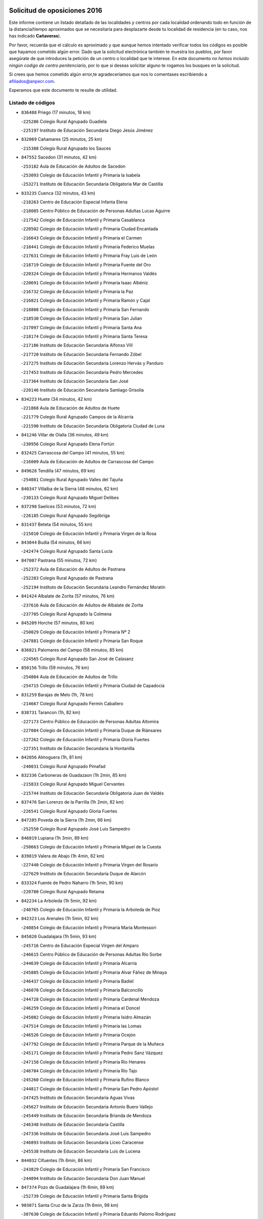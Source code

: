 

.. image:: logo.png
   :align: center

Solicitud de oposiciones 2016
======================================================

  
  
Este informe contiene un listado detallado de las localidades y centros por cada
localidad ordenando todo en función de la distancia/tiempo aproximados que se
necesitaría para desplazarte desde tu localidad de residencia (en tu caso,
nos has indicado **Cañaveras**).

Por favor, recuerda que el cálculo es aproximado y que aunque hemos
intentado verificar todos los códigos es posible que hayamos cometido algún
error. Dado que la solicitud electrónica también te muestra los pueblos, por
favor asegúrate de que introduces la petición de un centro o localidad que
te interese. En este documento
*no hemos incluido ningún codigo de centro penitenciario*, por lo que si deseas
solicitar alguno te rogamos los busques en la solicitud.

Si crees que hemos cometido algún error,te agradeceríamos que nos lo comentases
escribiendo a afiliados@anpecr.com.

Esperamos que este documento te resulte de utilidad.



Listado de códigos
-------------------


- ``836488`` Priego  (17 minutos, 18 km)

  -``225286`` Colegio Rural Agrupado Guadiela
    

  -``225197`` Instituto de Educación Secundaria Diego Jesús Jiménez
    

- ``832069`` Cañamares  (25 minutos, 25 km)

  -``215388`` Colegio Rural Agrupado los Sauces
    

- ``847552`` Sacedon  (31 minutos, 42 km)

  -``253182`` Aula de Educación de Adultos de Sacedon
    

  -``253093`` Colegio de Educación Infantil y Primaria la Isabela
    

  -``253271`` Instituto de Educación Secundaria Obligatoria Mar de Castilla
    

- ``833235`` Cuenca  (32 minutos, 43 km)

  -``218263`` Centro de Educación Especial Infanta Elena
    

  -``218085`` Centro Público de Educación de Personas Adultas Lucas Aguirre
    

  -``217542`` Colegio de Educación Infantil y Primaria Casablanca
    

  -``220502`` Colegio de Educación Infantil y Primaria Ciudad Encantada
    

  -``216643`` Colegio de Educación Infantil y Primaria el Carmen
    

  -``218441`` Colegio de Educación Infantil y Primaria Federico Muelas
    

  -``217631`` Colegio de Educación Infantil y Primaria Fray Luis de León
    

  -``218719`` Colegio de Educación Infantil y Primaria Fuente del Oro
    

  -``220324`` Colegio de Educación Infantil y Primaria Hermanos Valdés
    

  -``220691`` Colegio de Educación Infantil y Primaria Isaac Albéniz
    

  -``216732`` Colegio de Educación Infantil y Primaria la Paz
    

  -``216821`` Colegio de Educación Infantil y Primaria Ramón y Cajal
    

  -``218808`` Colegio de Educación Infantil y Primaria San Fernando
    

  -``218530`` Colegio de Educación Infantil y Primaria San Julian
    

  -``217097`` Colegio de Educación Infantil y Primaria Santa Ana
    

  -``218174`` Colegio de Educación Infantil y Primaria Santa Teresa
    

  -``217186`` Instituto de Educación Secundaria Alfonso ViII
    

  -``217720`` Instituto de Educación Secundaria Fernando Zóbel
    

  -``217275`` Instituto de Educación Secundaria Lorenzo Hervás y Panduro
    

  -``217453`` Instituto de Educación Secundaria Pedro Mercedes
    

  -``217364`` Instituto de Educación Secundaria San José
    

  -``220146`` Instituto de Educación Secundaria Santiago Grisolía
    

- ``834223`` Huete  (34 minutos, 42 km)

  -``221868`` Aula de Educación de Adultos de Huete
    

  -``221779`` Colegio Rural Agrupado Campos de la Alcarria
    

  -``221590`` Instituto de Educación Secundaria Obligatoria Ciudad de Luna
    

- ``841246`` Villar de Olalla  (36 minutos, 49 km)

  -``230956`` Colegio Rural Agrupado Elena Fortún
    

- ``832425`` Carrascosa del Campo  (41 minutos, 55 km)

  -``216009`` Aula de Educación de Adultos de Carrascosa del Campo
    

- ``849628`` Tendilla  (47 minutos, 69 km)

  -``254081`` Colegio Rural Agrupado Valles del Tajuña
    

- ``840347`` Villalba de la Sierra  (48 minutos, 62 km)

  -``230133`` Colegio Rural Agrupado Miguel Delibes
    

- ``837298`` Saelices  (53 minutos, 72 km)

  -``226185`` Colegio Rural Agrupado Segóbriga
    

- ``831437`` Beteta  (54 minutos, 55 km)

  -``215010`` Colegio de Educación Infantil y Primaria Virgen de la Rosa
    

- ``843044`` Budia  (54 minutos, 66 km)

  -``242474`` Colegio Rural Agrupado Santa Lucía
    

- ``847007`` Pastrana  (55 minutos, 72 km)

  -``252372`` Aula de Educación de Adultos de Pastrana
    

  -``252283`` Colegio Rural Agrupado de Pastrana
    

  -``252194`` Instituto de Educación Secundaria Leandro Fernández Moratín
    

- ``841424`` Albalate de Zorita  (57 minutos, 76 km)

  -``237616`` Aula de Educación de Adultos de Albalate de Zorita
    

  -``237705`` Colegio Rural Agrupado la Colmena
    

- ``845209`` Horche  (57 minutos, 80 km)

  -``250029`` Colegio de Educación Infantil y Primaria Nº 2
    

  -``247881`` Colegio de Educación Infantil y Primaria San Roque
    

- ``836021`` Palomares del Campo  (58 minutos, 85 km)

  -``224565`` Colegio Rural Agrupado San José de Calasanz
    

- ``850156`` Trillo  (59 minutos, 76 km)

  -``254804`` Aula de Educación de Adultos de Trillo
    

  -``254715`` Colegio de Educación Infantil y Primaria Ciudad de Capadocia
    

- ``831259`` Barajas de Melo  (1h, 78 km)

  -``214667`` Colegio Rural Agrupado Fermín Caballero
    

- ``838731`` Tarancon  (1h, 82 km)

  -``227173`` Centro Público de Educación de Personas Adultas Altomira
    

  -``227084`` Colegio de Educación Infantil y Primaria Duque de Riánsares
    

  -``227262`` Colegio de Educación Infantil y Primaria Gloria Fuertes
    

  -``227351`` Instituto de Educación Secundaria la Hontanilla
    

- ``842056`` Almoguera  (1h, 81 km)

  -``240031`` Colegio Rural Agrupado Pimafad
    

- ``832336`` Carboneras de Guadazaon  (1h 2min, 85 km)

  -``215833`` Colegio Rural Agrupado Miguel Cervantes
    

  -``215744`` Instituto de Educación Secundaria Obligatoria Juan de Valdés
    

- ``837476`` San Lorenzo de la Parrilla  (1h 2min, 82 km)

  -``226541`` Colegio Rural Agrupado Gloria Fuertes
    

- ``847285`` Poveda de la Sierra  (1h 2min, 66 km)

  -``252550`` Colegio Rural Agrupado José Luis Sampedro
    

- ``846019`` Lupiana  (1h 3min, 89 km)

  -``250663`` Colegio de Educación Infantil y Primaria Miguel de la Cuesta
    

- ``839819`` Valera de Abajo  (1h 4min, 82 km)

  -``227440`` Colegio de Educación Infantil y Primaria Virgen del Rosario
    

  -``227629`` Instituto de Educación Secundaria Duque de Alarcón
    

- ``833324`` Fuente de Pedro Naharro  (1h 5min, 90 km)

  -``220780`` Colegio Rural Agrupado Retama
    

- ``842234`` La Arboleda  (1h 5min, 92 km)

  -``240765`` Colegio de Educación Infantil y Primaria la Arboleda de Pioz
    

- ``842323`` Los Arenales  (1h 5min, 92 km)

  -``240854`` Colegio de Educación Infantil y Primaria María Montessori
    

- ``845020`` Guadalajara  (1h 5min, 93 km)

  -``245716`` Centro de Educación Especial Virgen del Amparo
    

  -``246615`` Centro Público de Educación de Personas Adultas Río Sorbe
    

  -``244639`` Colegio de Educación Infantil y Primaria Alcarria
    

  -``245805`` Colegio de Educación Infantil y Primaria Alvar Fáñez de Minaya
    

  -``246437`` Colegio de Educación Infantil y Primaria Badiel
    

  -``246070`` Colegio de Educación Infantil y Primaria Balconcillo
    

  -``244728`` Colegio de Educación Infantil y Primaria Cardenal Mendoza
    

  -``246259`` Colegio de Educación Infantil y Primaria el Doncel
    

  -``245082`` Colegio de Educación Infantil y Primaria Isidro Almazán
    

  -``247514`` Colegio de Educación Infantil y Primaria las Lomas
    

  -``246526`` Colegio de Educación Infantil y Primaria Ocejón
    

  -``247792`` Colegio de Educación Infantil y Primaria Parque de la Muñeca
    

  -``245171`` Colegio de Educación Infantil y Primaria Pedro Sanz Vázquez
    

  -``247158`` Colegio de Educación Infantil y Primaria Río Henares
    

  -``246704`` Colegio de Educación Infantil y Primaria Río Tajo
    

  -``245260`` Colegio de Educación Infantil y Primaria Rufino Blanco
    

  -``244817`` Colegio de Educación Infantil y Primaria San Pedro Apóstol
    

  -``247425`` Instituto de Educación Secundaria Aguas Vivas
    

  -``245627`` Instituto de Educación Secundaria Antonio Buero Vallejo
    

  -``245449`` Instituto de Educación Secundaria Brianda de Mendoza
    

  -``246348`` Instituto de Educación Secundaria Castilla
    

  -``247336`` Instituto de Educación Secundaria José Luis Sampedro
    

  -``246893`` Instituto de Educación Secundaria Liceo Caracense
    

  -``245538`` Instituto de Educación Secundaria Luis de Lucena
    

- ``844032`` Cifuentes  (1h 6min, 86 km)

  -``243829`` Colegio de Educación Infantil y Primaria San Francisco
    

  -``244094`` Instituto de Educación Secundaria Don Juan Manuel
    

- ``847374`` Pozo de Guadalajara  (1h 6min, 89 km)

  -``252739`` Colegio de Educación Infantil y Primaria Santa Brígida
    

- ``903071`` Santa Cruz de la Zarza  (1h 6min, 98 km)

  -``307630`` Colegio de Educación Infantil y Primaria Eduardo Palomo Rodríguez
    

  -``307819`` Instituto de Educación Secundaria Obligatoria Velsinia
    

- ``845487`` Iriepal  (1h 7min, 96 km)

  -``250396`` Colegio Rural Agrupado Francisco Ibáñez
    

- ``841335`` Villares del Saz  (1h 8min, 101 km)

  -``231121`` Colegio Rural Agrupado el Quijote
    

  -``231032`` Instituto de Educación Secundaria los Sauces
    

- ``847196`` Pioz  (1h 8min, 92 km)

  -``252461`` Colegio de Educación Infantil y Primaria Castillo de Pioz
    

- ``843400`` Chiloeches  (1h 9min, 98 km)

  -``243551`` Colegio de Educación Infantil y Primaria José Inglés
    

  -``243640`` Instituto de Educación Secundaria Peñalba
    

- ``841068`` Villamayor de Santiago  (1h 10min, 98 km)

  -``230400`` Aula de Educación de Adultos de Villamayor de Santiago
    

  -``230311`` Colegio de Educación Infantil y Primaria Gúzquez
    

  -``230689`` Instituto de Educación Secundaria Obligatoria Ítaca
    

- ``842145`` Alovera  (1h 10min, 101 km)

  -``240676`` Aula de Educación de Adultos de Alovera
    

  -``240587`` Colegio de Educación Infantil y Primaria Campiña Verde
    

  -``240309`` Colegio de Educación Infantil y Primaria Parque Vallejo
    

  -``240120`` Colegio de Educación Infantil y Primaria Virgen de la Paz
    

  -``240498`` Instituto de Educación Secundaria Carmen Burgos de Seguí
    

- ``843133`` Cabanillas del Campo  (1h 11min, 99 km)

  -``242830`` Colegio de Educación Infantil y Primaria la Senda
    

  -``242741`` Colegio de Educación Infantil y Primaria los Olivos
    

  -``242563`` Colegio de Educación Infantil y Primaria San Blas
    

  -``242652`` Instituto de Educación Secundaria Ana María Matute
    

- ``849995`` Tortola de Henares  (1h 11min, 103 km)

  -``254448`` Colegio de Educación Infantil y Primaria Sagrado Corazón de Jesús
    

- ``834134`` Horcajo de Santiago  (1h 12min, 100 km)

  -``221312`` Aula de Educación de Adultos de Horcajo de Santiago
    

  -``221223`` Colegio de Educación Infantil y Primaria José Montalvo
    

  -``221401`` Instituto de Educación Secundaria Orden de Santiago
    

- ``839908`` Valverde de Jucar  (1h 12min, 90 km)

  -``227718`` Colegio Rural Agrupado Ribera del Júcar
    

- ``846297`` Marchamalo  (1h 12min, 102 km)

  -``251106`` Aula de Educación de Adultos de Marchamalo
    

  -``250841`` Colegio de Educación Infantil y Primaria Cristo de la Esperanza
    

  -``251017`` Colegio de Educación Infantil y Primaria Maestra Teodora
    

  -``250930`` Instituto de Educación Secundaria Alejo Vera
    

- ``846475`` Mondejar  (1h 12min, 93 km)

  -``251651`` Centro Público de Educación de Personas Adultas Alcarria Baja
    

  -``251562`` Colegio de Educación Infantil y Primaria José Maldonado y Ayuso
    

  -``251740`` Instituto de Educación Secundaria Alcarria Baja
    

- ``909655`` Villarrubia de Santiago  (1h 13min, 115 km)

  -``322664`` Colegio de Educación Infantil y Primaria Nuestra Señora del Castellar
    

- ``842501`` Azuqueca de Henares  (1h 14min, 105 km)

  -``241575`` Centro Público de Educación de Personas Adultas Clara Campoamor
    

  -``242107`` Colegio de Educación Infantil y Primaria la Espiga
    

  -``242018`` Colegio de Educación Infantil y Primaria la Paloma
    

  -``241119`` Colegio de Educación Infantil y Primaria la Paz
    

  -``241664`` Colegio de Educación Infantil y Primaria Maestra Plácida Herranz
    

  -``241842`` Colegio de Educación Infantil y Primaria Siglo XXI
    

  -``241208`` Colegio de Educación Infantil y Primaria Virgen de la Soledad
    

  -``241397`` Instituto de Educación Secundaria Arcipreste de Hita
    

  -``241753`` Instituto de Educación Secundaria Profesor Domínguez Ortiz
    

  -``241486`` Instituto de Educación Secundaria San Isidro
    

- ``849717`` Torija  (1h 14min, 110 km)

  -``254170`` Colegio de Educación Infantil y Primaria Virgen del Amparo
    

- ``842780`` Brihuega  (1h 15min, 91 km)

  -``242296`` Colegio de Educación Infantil y Primaria Nuestra Señora de la Peña
    

  -``242385`` Instituto de Educación Secundaria Obligatoria Briocense
    

- ``847463`` Quer  (1h 15min, 104 km)

  -``252828`` Colegio de Educación Infantil y Primaria Villa de Quer
    

- ``849806`` Torrejon del Rey  (1h 15min, 108 km)

  -``254359`` Colegio de Educación Infantil y Primaria Virgen de las Candelas
    

- ``850334`` Villanueva de la Torre  (1h 15min, 108 km)

  -``255347`` Colegio de Educación Infantil y Primaria Gloria Fuertes
    

  -``255258`` Colegio de Educación Infantil y Primaria Paco Rabal
    

  -``255436`` Instituto de Educación Secundaria Newton-Salas
    

- ``831526`` Campillo de Altobuey  (1h 16min, 106 km)

  -``215299`` Colegio Rural Agrupado los Pinares
    

- ``854486`` Cabezamesada  (1h 16min, 116 km)

  -``274333`` Colegio de Educación Infantil y Primaria Alonso de Cárdenas
    

- ``889865`` Noblejas  (1h 16min, 120 km)

  -``301691`` Aula de Educación de Adultos de Noblejas
    

  -``301502`` Colegio de Educación Infantil y Primaria Santísimo Cristo de las Injurias
    

- ``844499`` Fontanar  (1h 17min, 109 km)

  -``244361`` Colegio de Educación Infantil y Primaria Virgen de la Soledad
    

- ``850067`` Trijueque  (1h 17min, 115 km)

  -``254626`` Aula de Educación de Adultos de Trijueque
    

  -``254537`` Colegio de Educación Infantil y Primaria San Bernabé
    

- ``835589`` Motilla del Palancar  (1h 18min, 108 km)

  -``224387`` Centro Público de Educación de Personas Adultas Cervantes
    

  -``224109`` Colegio de Educación Infantil y Primaria San Gil Abad
    

  -``224298`` Instituto de Educación Secundaria Jorge Manrique
    

- ``850512`` Yunquera de Henares  (1h 18min, 110 km)

  -``255892`` Colegio de Educación Infantil y Primaria Nº 2
    

  -``255614`` Colegio de Educación Infantil y Primaria Virgen de la Granja
    

  -``255703`` Instituto de Educación Secundaria Clara Campoamor
    

- ``908489`` Villanueva de Alcardete  (1h 18min, 109 km)

  -``322486`` Colegio de Educación Infantil y Primaria Nuestra Señora de la Piedad
    

- ``910094`` Villatobas  (1h 18min, 122 km)

  -``323018`` Colegio de Educación Infantil y Primaria Sagrado Corazón de Jesús
    

- ``832247`` Cañete  (1h 21min, 112 km)

  -``215566`` Colegio Rural Agrupado Alto Cabriel
    

  -``215655`` Instituto de Educación Secundaria Obligatoria 4 de Junio
    

- ``833502`` Los Hinojosos  (1h 21min, 116 km)

  -``221045`` Colegio Rural Agrupado Airén
    

- ``834045`` Honrubia  (1h 21min, 115 km)

  -``221134`` Colegio Rural Agrupado los Girasoles
    

- ``844588`` Galapagos  (1h 21min, 114 km)

  -``244450`` Colegio de Educación Infantil y Primaria Clara Sánchez
    

- ``846564`` Parque de las Castillas  (1h 21min, 115 km)

  -``252005`` Colegio de Educación Infantil y Primaria las Castillas
    

- ``898408`` Ocaña  (1h 21min, 125 km)

  -``302868`` Centro Público de Educación de Personas Adultas Gutierre de Cárdenas
    

  -``303122`` Colegio de Educación Infantil y Primaria Pastor Poeta
    

  -``302401`` Colegio de Educación Infantil y Primaria San José de Calasanz
    

  -``302590`` Instituto de Educación Secundaria Alonso de Ercilla
    

  -``302779`` Instituto de Educación Secundaria Miguel Hernández
    

- ``831348`` Belmonte  (1h 22min, 117 km)

  -``214756`` Colegio de Educación Infantil y Primaria Fray Luis de León
    

  -``214845`` Instituto de Educación Secundaria San Juan del Castillo
    

- ``860232`` Dosbarrios  (1h 23min, 130 km)

  -``287028`` Colegio de Educación Infantil y Primaria San Isidro Labrador
    

- ``840169`` Villaescusa de Haro  (1h 24min, 119 km)

  -``227807`` Colegio Rural Agrupado Alonso Quijano
    

- ``843222`` El Casar  (1h 24min, 120 km)

  -``243195`` Aula de Educación de Adultos de Casar (El)
    

  -``243006`` Colegio de Educación Infantil y Primaria Maestros del Casar
    

  -``243284`` Instituto de Educación Secundaria Campiña Alta
    

  -``243373`` Instituto de Educación Secundaria Juan García Valdemora
    

- ``845398`` Humanes  (1h 25min, 119 km)

  -``250207`` Aula de Educación de Adultos de Humanes
    

  -``250118`` Colegio de Educación Infantil y Primaria Nuestra Señora de Peñahora
    

- ``901184`` Quintanar de la Orden  (1h 25min, 118 km)

  -``306375`` Centro Público de Educación de Personas Adultas Luis Vives
    

  -``306464`` Colegio de Educación Infantil y Primaria Antonio Machado
    

  -``306008`` Colegio de Educación Infantil y Primaria Cristóbal Colón
    

  -``306286`` Instituto de Educación Secundaria Alonso Quijano
    

  -``306197`` Instituto de Educación Secundaria Infante Don Fadrique
    

- ``859982`` Corral de Almaguer  (1h 26min, 117 km)

  -``285319`` Colegio de Educación Infantil y Primaria Nuestra Señora de la Muela
    

  -``286129`` Instituto de Educación Secundaria la Besana
    

- ``835122`` Minglanilla  (1h 27min, 126 km)

  -``223110`` Colegio de Educación Infantil y Primaria Princesa Sofía
    

  -``223399`` Instituto de Educación Secundaria Obligatoria Puerta de Castilla
    

- ``844210`` El Coto  (1h 28min, 121 km)

  -``244272`` Colegio de Educación Infantil y Primaria el Coto
    

- ``899129`` Ontigola  (1h 28min, 138 km)

  -``303300`` Colegio de Educación Infantil y Primaria Virgen del Rosario
    

- ``846108`` Mandayona  (1h 29min, 115 km)

  -``250752`` Colegio de Educación Infantil y Primaria la Cobatilla
    

- ``910450`` Yepes  (1h 29min, 139 km)

  -``323741`` Colegio de Educación Infantil y Primaria Rafael García Valiño
    

  -``323830`` Instituto de Educación Secundaria Carpetania
    

- ``836110`` El Pedernoso  (1h 30min, 126 km)

  -``224654`` Colegio de Educación Infantil y Primaria Juan Gualberto Avilés
    

- ``858805`` Ciruelos  (1h 30min, 145 km)

  -``283243`` Colegio de Educación Infantil y Primaria Santísimo Cristo de la Misericordia
    

- ``835300`` Mota del Cuervo  (1h 31min, 129 km)

  -``223666`` Aula de Educación de Adultos de Mota del Cuervo
    

  -``223844`` Colegio de Educación Infantil y Primaria Santa Rita
    

  -``223577`` Colegio de Educación Infantil y Primaria Virgen de Manjavacas
    

  -``223755`` Instituto de Educación Secundaria Julián Zarco
    

- ``863118`` La Guardia  (1h 31min, 145 km)

  -``290355`` Colegio de Educación Infantil y Primaria Valentín Escobar
    

- ``830538`` La Alberca de Zancara  (1h 32min, 126 km)

  -``214578`` Colegio Rural Agrupado Jorge Manrique
    

- ``833413`` Graja de Iniesta  (1h 32min, 132 km)

  -``220969`` Colegio Rural Agrupado Camino Real de Levante
    

- ``846386`` Molina  (1h 32min, 100 km)

  -``251473`` Aula de Educación de Adultos de Molina
    

  -``251295`` Colegio de Educación Infantil y Primaria Virgen de la Hoz
    

  -``251384`` Instituto de Educación Secundaria Molina de Aragón
    

- ``900196`` La Puebla de Almoradiel  (1h 32min, 127 km)

  -``305109`` Aula de Educación de Adultos de Puebla de Almoradiel (La)
    

  -``304755`` Colegio de Educación Infantil y Primaria Ramón y Cajal
    

  -``304844`` Instituto de Educación Secundaria Aldonza Lorenzo
    

- ``864106`` Huerta de Valdecarabanos  (1h 33min, 144 km)

  -``291343`` Colegio de Educación Infantil y Primaria Virgen del Rosario de Pastores
    

- ``879967`` Miguel Esteban  (1h 33min, 129 km)

  -``299725`` Colegio de Educación Infantil y Primaria Cervantes
    

  -``299814`` Instituto de Educación Secundaria Obligatoria Juan Patiño Torres
    

- ``837565`` Sisante  (1h 34min, 140 km)

  -``226630`` Colegio de Educación Infantil y Primaria Fernández Turégano
    

  -``226819`` Instituto de Educación Secundaria Obligatoria Camino Romano
    

- ``841157`` Villanueva de la Jara  (1h 34min, 126 km)

  -``230778`` Colegio de Educación Infantil y Primaria Hermenegildo Moreno
    

  -``230867`` Instituto de Educación Secundaria Obligatoria de Villanueva de la Jara
    

- ``905147`` El Toboso  (1h 34min, 132 km)

  -``313843`` Colegio de Educación Infantil y Primaria Miguel de Cervantes
    

- ``833146`` Casasimarro  (1h 35min, 132 km)

  -``216465`` Aula de Educación de Adultos de Casasimarro
    

  -``216376`` Colegio de Educación Infantil y Primaria Luis de Mateo
    

  -``216554`` Instituto de Educación Secundaria Obligatoria Publio López Mondejar
    

- ``840525`` Villalpardo  (1h 35min, 135 km)

  -``230222`` Colegio Rural Agrupado Manchuela
    

- ``865194`` Lillo  (1h 35min, 130 km)

  -``294318`` Colegio de Educación Infantil y Primaria Marcelino Murillo
    

- ``905058`` Tembleque  (1h 35min, 155 km)

  -``313754`` Colegio de Educación Infantil y Primaria Antonia González
    

- ``836399`` Las Pedroñeras  (1h 36min, 133 km)

  -``225008`` Aula de Educación de Adultos de Pedroñeras (Las)
    

  -``224743`` Colegio de Educación Infantil y Primaria Adolfo Martínez Chicano
    

  -``224832`` Instituto de Educación Secundaria Fray Luis de León
    

- ``904248`` Seseña Nuevo  (1h 36min, 154 km)

  -``310323`` Centro Público de Educación de Personas Adultas de Seseña Nuevo
    

  -``310412`` Colegio de Educación Infantil y Primaria el Quiñón
    

  -``310145`` Colegio de Educación Infantil y Primaria Fernando de Rojas
    

  -``310234`` Colegio de Educación Infantil y Primaria Gloria Fuertes
    

- ``907123`` La Villa de Don Fadrique  (1h 36min, 135 km)

  -``320866`` Colegio de Educación Infantil y Primaria Ramón y Cajal
    

  -``320955`` Instituto de Educación Secundaria Obligatoria Leonor de Guzmán
    

- ``843311`` Checa  (1h 37min, 106 km)

  -``243462`` Colegio Rural Agrupado Sexma de la Sierra
    

- ``844121`` Cogolludo  (1h 37min, 136 km)

  -``244183`` Colegio Rural Agrupado la Encina
    

- ``834401`` Landete  (1h 39min, 139 km)

  -``222589`` Colegio Rural Agrupado Ojos de Moya
    

  -``222300`` Instituto de Educación Secundaria Serranía Baja
    

- ``835033`` Las Mesas  (1h 39min, 137 km)

  -``222856`` Aula de Educación de Adultos de Mesas (Las)
    

  -``222767`` Colegio de Educación Infantil y Primaria Hermanos Amorós Fernández
    

  -``223021`` Instituto de Educación Secundaria Obligatoria de Mesas (Las)
    

- ``845576`` Jadraque  (1h 39min, 139 km)

  -``250485`` Colegio de Educación Infantil y Primaria Romualdo de Toledo
    

  -``250574`` Instituto de Educación Secundaria Valle del Henares
    

- ``852310`` Añover de Tajo  (1h 39min, 157 km)

  -``270370`` Colegio de Educación Infantil y Primaria Conde de Mayalde
    

  -``271091`` Instituto de Educación Secundaria San Blas
    

- ``904159`` Seseña  (1h 39min, 157 km)

  -``308440`` Colegio de Educación Infantil y Primaria Gabriel Uriarte
    

  -``310056`` Colegio de Educación Infantil y Primaria Juan Carlos I
    

  -``308807`` Colegio de Educación Infantil y Primaria Sisius
    

  -``308718`` Instituto de Educación Secundaria las Salinas
    

  -``308629`` Instituto de Educación Secundaria Margarita Salas
    

- ``837387`` San Clemente  (1h 40min, 149 km)

  -``226452`` Centro Público de Educación de Personas Adultas Campos del Záncara
    

  -``226274`` Colegio de Educación Infantil y Primaria Rafael López de Haro
    

  -``226363`` Instituto de Educación Secundaria Diego Torrente Pérez
    

- ``841513`` Alcolea del Pinar  (1h 40min, 137 km)

  -``237894`` Colegio Rural Agrupado Sierra Ministra
    

- ``902083`` El Romeral  (1h 40min, 161 km)

  -``307185`` Colegio de Educación Infantil y Primaria Silvano Cirujano
    

- ``834312`` Iniesta  (1h 41min, 143 km)

  -``222211`` Aula de Educación de Adultos de Iniesta
    

  -``222122`` Colegio de Educación Infantil y Primaria María Jover
    

  -``222033`` Instituto de Educación Secundaria Cañada de la Encina
    

- ``848818`` Siguenza  (1h 41min, 131 km)

  -``253727`` Aula de Educación de Adultos de Siguenza
    

  -``253549`` Colegio de Educación Infantil y Primaria San Antonio de Portaceli
    

  -``253638`` Instituto de Educación Secundaria Martín Vázquez de Arce
    

- ``850245`` Uceda  (1h 41min, 137 km)

  -``255169`` Colegio de Educación Infantil y Primaria García Lorca
    

- ``853587`` Borox  (1h 41min, 157 km)

  -``273345`` Colegio de Educación Infantil y Primaria Nuestra Señora de la Salud
    

- ``837109`` Quintanar del Rey  (1h 42min, 138 km)

  -``225820`` Aula de Educación de Adultos de Quintanar del Rey
    

  -``226096`` Colegio de Educación Infantil y Primaria Paula Soler Sanchiz
    

  -``225642`` Colegio de Educación Infantil y Primaria Valdemembra
    

  -``225731`` Instituto de Educación Secundaria Fernando de los Ríos
    

- ``909833`` Villasequilla  (1h 42min, 159 km)

  -``322842`` Colegio de Educación Infantil y Primaria San Isidro Labrador
    

- ``811541`` Villalgordo del Júcar  (1h 44min, 143 km)

  -``122136`` Colegio de Educación Infantil y Primaria San Roque
    

- ``832514`` Casas de Benitez  (1h 44min, 144 km)

  -``216198`` Colegio Rural Agrupado Molinos del Júcar
    

- ``835211`` Mira  (1h 44min, 134 km)

  -``223488`` Colegio Rural Agrupado Fuente Vieja
    

- ``836577`` El Provencio  (1h 44min, 145 km)

  -``225553`` Aula de Educación de Adultos de Provencio (El)
    

  -``225375`` Colegio de Educación Infantil y Primaria Infanta Cristina
    

  -``225464`` Instituto de Educación Secundaria Obligatoria Tomás de la Fuente Jurado
    

- ``840258`` Villagarcia del Llano  (1h 44min, 142 km)

  -``230044`` Colegio de Educación Infantil y Primaria Virrey Núñez de Haro
    

- ``901095`` Quero  (1h 44min, 144 km)

  -``305832`` Colegio de Educación Infantil y Primaria Santiago Cabañas
    

- ``906046`` Turleque  (1h 44min, 170 km)

  -``318616`` Colegio de Educación Infantil y Primaria Fernán González
    

- ``909744`` Villaseca de la Sagra  (1h 44min, 166 km)

  -``322753`` Colegio de Educación Infantil y Primaria Virgen de las Angustias
    

- ``822527`` Pedro Muñoz  (1h 45min, 143 km)

  -``164082`` Aula de Educación de Adultos de Pedro Muñoz
    

  -``164171`` Colegio de Educación Infantil y Primaria Hospitalillo
    

  -``163272`` Colegio de Educación Infantil y Primaria Maestro Juan de Ávila
    

  -``163094`` Colegio de Educación Infantil y Primaria María Luisa Cañas
    

  -``163183`` Colegio de Educación Infantil y Primaria Nuestra Señora de los Ángeles
    

  -``163361`` Instituto de Educación Secundaria Isabel Martínez Buendía
    

- ``861131`` Esquivias  (1h 45min, 165 km)

  -``288650`` Colegio de Educación Infantil y Primaria Catalina de Palacios
    

  -``288472`` Colegio de Educación Infantil y Primaria Miguel de Cervantes
    

  -``288561`` Instituto de Educación Secundaria Alonso Quijada
    

- ``907212`` Villacañas  (1h 45min, 142 km)

  -``321498`` Aula de Educación de Adultos de Villacañas
    

  -``321031`` Colegio de Educación Infantil y Primaria Santa Bárbara
    

  -``321309`` Instituto de Educación Secundaria Enrique de Arfe
    

  -``321120`` Instituto de Educación Secundaria Garcilaso de la Vega
    

- ``811185`` Tarazona de la Mancha  (1h 46min, 147 km)

  -``121237`` Aula de Educación de Adultos de Tarazona de la Mancha
    

  -``121059`` Colegio de Educación Infantil y Primaria Eduardo Sanchiz
    

  -``121148`` Instituto de Educación Secundaria José Isbert
    

- ``812084`` Villamalea  (1h 46min, 150 km)

  -``122314`` Aula de Educación de Adultos de Villamalea
    

  -``122225`` Colegio de Educación Infantil y Primaria Ildefonso Navarro
    

  -``122403`` Instituto de Educación Secundaria Obligatoria Río Cabriel
    

- ``833057`` Casas de Fernando Alonso  (1h 46min, 158 km)

  -``216287`` Colegio Rural Agrupado Tomás y Valiente
    

- ``886980`` Mocejon  (1h 46min, 168 km)

  -``300069`` Aula de Educación de Adultos de Mocejon
    

  -``299903`` Colegio de Educación Infantil y Primaria Miguel de Cervantes
    

- ``908578`` Villanueva de Bogas  (1h 46min, 163 km)

  -``322575`` Colegio de Educación Infantil y Primaria Santa Ana
    

- ``851144`` Alameda de la Sagra  (1h 47min, 161 km)

  -``267043`` Colegio de Educación Infantil y Primaria Nuestra Señora de la Asunción
    

- ``908200`` Villamuelas  (1h 47min, 162 km)

  -``322397`` Colegio de Educación Infantil y Primaria Santa María Magdalena
    

- ``810286`` La Roda  (1h 48min, 165 km)

  -``120338`` Aula de Educación de Adultos de Roda (La)
    

  -``119443`` Colegio de Educación Infantil y Primaria José Antonio
    

  -``119532`` Colegio de Educación Infantil y Primaria Juan Ramón Ramírez
    

  -``120249`` Colegio de Educación Infantil y Primaria Miguel Hernández
    

  -``120060`` Colegio de Educación Infantil y Primaria Tomás Navarro Tomás
    

  -``119621`` Instituto de Educación Secundaria Doctor Alarcón Santón
    

  -``119710`` Instituto de Educación Secundaria Maestro Juan Rubio
    

- ``834590`` Ledaña  (1h 48min, 152 km)

  -``222678`` Colegio de Educación Infantil y Primaria San Roque
    

- ``865372`` Madridejos  (1h 48min, 180 km)

  -``296027`` Aula de Educación de Adultos de Madridejos
    

  -``296116`` Centro de Educación Especial Mingoliva
    

  -``295128`` Colegio de Educación Infantil y Primaria Garcilaso de la Vega
    

  -``295306`` Colegio de Educación Infantil y Primaria Santa Ana
    

  -``295217`` Instituto de Educación Secundaria Valdehierro
    

- ``910361`` Yeles  (1h 48min, 169 km)

  -``323652`` Colegio de Educación Infantil y Primaria San Antonio
    

- ``817035`` Campo de Criptana  (1h 49min, 146 km)

  -``146807`` Aula de Educación de Adultos de Campo de Criptana
    

  -``146629`` Colegio de Educación Infantil y Primaria Domingo Miras
    

  -``146351`` Colegio de Educación Infantil y Primaria Sagrado Corazón
    

  -``146262`` Colegio de Educación Infantil y Primaria Virgen de Criptana
    

  -``146173`` Colegio de Educación Infantil y Primaria Virgen de la Paz
    

  -``146440`` Instituto de Educación Secundaria Isabel Perillán y Quirós
    

- ``866093`` Magan  (1h 49min, 171 km)

  -``296205`` Colegio de Educación Infantil y Primaria Santa Marina
    

- ``813439`` Alcazar de San Juan  (1h 50min, 150 km)

  -``137808`` Centro Público de Educación de Personas Adultas Enrique Tierno Galván
    

  -``137719`` Colegio de Educación Infantil y Primaria Alces
    

  -``137085`` Colegio de Educación Infantil y Primaria el Santo
    

  -``140223`` Colegio de Educación Infantil y Primaria Gloria Fuertes
    

  -``140401`` Colegio de Educación Infantil y Primaria Jardín de Arena
    

  -``137263`` Colegio de Educación Infantil y Primaria Jesús Ruiz de la Fuente
    

  -``137174`` Colegio de Educación Infantil y Primaria Juan de Austria
    

  -``139973`` Colegio de Educación Infantil y Primaria Pablo Ruiz Picasso
    

  -``137352`` Colegio de Educación Infantil y Primaria Santa Clara
    

  -``137530`` Instituto de Educación Secundaria Juan Bosco
    

  -``140045`` Instituto de Educación Secundaria María Zambrano
    

  -``137441`` Instituto de Educación Secundaria Miguel de Cervantes Saavedra
    

- ``899585`` Pantoja  (1h 50min, 165 km)

  -``304021`` Colegio de Educación Infantil y Primaria Marqueses de Manzanedo
    

- ``859615`` Cobeja  (1h 51min, 166 km)

  -``283332`` Colegio de Educación Infantil y Primaria San Juan Bautista
    

- ``864295`` Illescas  (1h 51min, 182 km)

  -``292331`` Centro Público de Educación de Personas Adultas Pedro Gumiel
    

  -``293230`` Colegio de Educación Infantil y Primaria Clara Campoamor
    

  -``293141`` Colegio de Educación Infantil y Primaria Ilarcuris
    

  -``292242`` Colegio de Educación Infantil y Primaria la Constitución
    

  -``292064`` Colegio de Educación Infantil y Primaria Martín Chico
    

  -``293052`` Instituto de Educación Secundaria Condestable Álvaro de Luna
    

  -``292153`` Instituto de Educación Secundaria Juan de Padilla
    

- ``888699`` Mora  (1h 51min, 170 km)

  -``300425`` Aula de Educación de Adultos de Mora
    

  -``300247`` Colegio de Educación Infantil y Primaria Fernando Martín
    

  -``300158`` Colegio de Educación Infantil y Primaria José Ramón Villa
    

  -``300336`` Instituto de Educación Secundaria Peñas Negras
    

- ``903527`` El Señorio de Illescas  (1h 51min, 182 km)

  -``308351`` Colegio de Educación Infantil y Primaria el Greco
    

- ``807226`` Minaya  (1h 52min, 163 km)

  -``116746`` Colegio de Educación Infantil y Primaria Diego Ciller Montoya
    

- ``848729`` Señorio de Muriel  (1h 52min, 150 km)

  -``253360`` Colegio de Educación Infantil y Primaria el Señorío de Muriel
    

- ``856006`` Camuñas  (1h 52min, 188 km)

  -``277308`` Colegio de Educación Infantil y Primaria Cardenal Cisneros
    

- ``898597`` Olias del Rey  (1h 52min, 176 km)

  -``303211`` Colegio de Educación Infantil y Primaria Pedro Melendo García
    

- ``812262`` Villarrobledo  (1h 53min, 170 km)

  -``123580`` Centro Público de Educación de Personas Adultas Alonso Quijano
    

  -``124112`` Colegio de Educación Infantil y Primaria Barranco Cafetero
    

  -``123769`` Colegio de Educación Infantil y Primaria Diego Requena
    

  -``122681`` Colegio de Educación Infantil y Primaria Don Francisco Giner de los Ríos
    

  -``122770`` Colegio de Educación Infantil y Primaria Graciano Atienza
    

  -``123035`` Colegio de Educación Infantil y Primaria Jiménez de Córdoba
    

  -``123302`` Colegio de Educación Infantil y Primaria Virgen de la Caridad
    

  -``123124`` Colegio de Educación Infantil y Primaria Virrey Morcillo
    

  -``124023`` Instituto de Educación Secundaria Cencibel
    

  -``123491`` Instituto de Educación Secundaria Octavio Cuartero
    

  -``123213`` Instituto de Educación Secundaria Virrey Morcillo
    

- ``826123`` Socuellamos  (1h 53min, 149 km)

  -``183168`` Aula de Educación de Adultos de Socuellamos
    

  -``183079`` Colegio de Educación Infantil y Primaria Carmen Arias
    

  -``182269`` Colegio de Educación Infantil y Primaria el Coso
    

  -``182080`` Colegio de Educación Infantil y Primaria Gerardo Martínez
    

  -``182358`` Instituto de Educación Secundaria Fernando de Mena
    

- ``898319`` Numancia de la Sagra  (1h 53min, 174 km)

  -``302223`` Colegio de Educación Infantil y Primaria Santísimo Cristo de la Misericordia
    

  -``302312`` Instituto de Educación Secundaria Profesor Emilio Lledó
    

- ``911082`` Yuncler  (1h 53min, 178 km)

  -``324006`` Colegio de Educación Infantil y Primaria Remigio Laín
    

- ``805428`` La Gineta  (1h 54min, 182 km)

  -``113771`` Colegio de Educación Infantil y Primaria Mariano Munera
    

- ``867170`` Mascaraque  (1h 54min, 174 km)

  -``297382`` Colegio de Educación Infantil y Primaria Juan de Padilla
    

- ``911260`` Yuncos  (1h 54min, 187 km)

  -``324462`` Colegio de Educación Infantil y Primaria Guillermo Plaza
    

  -``324284`` Colegio de Educación Infantil y Primaria Nuestra Señora del Consuelo
    

  -``324551`` Colegio de Educación Infantil y Primaria Villa de Yuncos
    

  -``324373`` Instituto de Educación Secundaria la Cañuela
    

- ``807048`` Madrigueras  (1h 55min, 156 km)

  -``116568`` Aula de Educación de Adultos de Madrigueras
    

  -``116290`` Colegio de Educación Infantil y Primaria Constitución Española
    

  -``116479`` Instituto de Educación Secundaria Río Júcar
    

- ``905236`` Toledo  (1h 55min, 178 km)

  -``317083`` Centro de Educación Especial Ciudad de Toledo
    

  -``315730`` Centro Público de Educación de Personas Adultas Gustavo Adolfo Bécquer
    

  -``317172`` Centro Público de Educación de Personas Adultas Polígono
    

  -``315007`` Colegio de Educación Infantil y Primaria Alfonso Vi
    

  -``314108`` Colegio de Educación Infantil y Primaria Ángel del Alcázar
    

  -``316540`` Colegio de Educación Infantil y Primaria Ciudad de Aquisgrán
    

  -``315463`` Colegio de Educación Infantil y Primaria Ciudad de Nara
    

  -``316273`` Colegio de Educación Infantil y Primaria Escultor Alberto Sánchez
    

  -``317539`` Colegio de Educación Infantil y Primaria Europa
    

  -``314297`` Colegio de Educación Infantil y Primaria Fábrica de Armas
    

  -``315285`` Colegio de Educación Infantil y Primaria Garcilaso de la Vega
    

  -``315374`` Colegio de Educación Infantil y Primaria Gómez Manrique
    

  -``316362`` Colegio de Educación Infantil y Primaria Gregorio Marañón
    

  -``314742`` Colegio de Educación Infantil y Primaria Jaime de Foxa
    

  -``316095`` Colegio de Educación Infantil y Primaria Juan de Padilla
    

  -``314019`` Colegio de Educación Infantil y Primaria la Candelaria
    

  -``315552`` Colegio de Educación Infantil y Primaria San Lucas y María
    

  -``314386`` Colegio de Educación Infantil y Primaria Santa Teresa
    

  -``317628`` Colegio de Educación Infantil y Primaria Valparaíso
    

  -``315196`` Instituto de Educación Secundaria Alfonso X el Sabio
    

  -``314653`` Instituto de Educación Secundaria Azarquiel
    

  -``316818`` Instituto de Educación Secundaria Carlos III
    

  -``314564`` Instituto de Educación Secundaria el Greco
    

  -``315641`` Instituto de Educación Secundaria Juanelo Turriano
    

  -``317261`` Instituto de Educación Secundaria María Pacheco
    

  -``317350`` Instituto de Educación Secundaria Obligatoria Princesa Galiana
    

  -``316451`` Instituto de Educación Secundaria Sefarad
    

  -``314475`` Instituto de Educación Secundaria Universidad Laboral
    

- ``905325`` La Torre de Esteban Hambran  (1h 55min, 178 km)

  -``317717`` Colegio de Educación Infantil y Primaria Juan Aguado
    

- ``907490`` Villaluenga de la Sagra  (1h 55min, 178 km)

  -``321765`` Colegio de Educación Infantil y Primaria Juan Palarea
    

  -``321854`` Instituto de Educación Secundaria Castillo del Águila
    

- ``854119`` Burguillos de Toledo  (1h 56min, 183 km)

  -``274066`` Colegio de Educación Infantil y Primaria Victorio Macho
    

- ``859893`` Consuegra  (1h 56min, 192 km)

  -``285130`` Centro Público de Educación de Personas Adultas Castillo de Consuegra
    

  -``284320`` Colegio de Educación Infantil y Primaria Miguel de Cervantes
    

  -``284231`` Colegio de Educación Infantil y Primaria Santísimo Cristo de la Vera Cruz
    

  -``285041`` Instituto de Educación Secundaria Consaburum
    

- ``866271`` Manzaneque  (1h 56min, 177 km)

  -``297015`` Colegio de Educación Infantil y Primaria Álvarez de Toledo
    

- ``907301`` Villafranca de los Caballeros  (1h 56min, 158 km)

  -``321587`` Colegio de Educación Infantil y Primaria Miguel de Cervantes
    

  -``321676`` Instituto de Educación Secundaria Obligatoria la Falcata
    

- ``859704`` Cobisa  (1h 57min, 185 km)

  -``284053`` Colegio de Educación Infantil y Primaria Cardenal Tavera
    

  -``284142`` Colegio de Educación Infantil y Primaria Gloria Fuertes
    

- ``888788`` Nambroca  (1h 57min, 185 km)

  -``300514`` Colegio de Educación Infantil y Primaria la Fuente
    

- ``906135`` Ugena  (1h 57min, 186 km)

  -``318705`` Colegio de Educación Infantil y Primaria Miguel de Cervantes
    

  -``318894`` Colegio de Educación Infantil y Primaria Tres Torres
    

- ``908111`` Villaminaya  (1h 57min, 179 km)

  -``322208`` Colegio de Educación Infantil y Primaria Santo Domingo de Silos
    

- ``804251`` Cenizate  (1h 58min, 163 km)

  -``112416`` Aula de Educación de Adultos de Cenizate
    

  -``112327`` Colegio Rural Agrupado Pinares de la Manchuela
    

- ``805339`` Fuentealbilla  (1h 58min, 164 km)

  -``113682`` Colegio de Educación Infantil y Primaria Cristo del Valle
    

- ``852132`` Almonacid de Toledo  (1h 58min, 179 km)

  -``270192`` Colegio de Educación Infantil y Primaria Virgen de la Oliva
    

- ``853309`` Bargas  (1h 58min, 184 km)

  -``272357`` Colegio de Educación Infantil y Primaria Santísimo Cristo de la Sala
    

  -``273078`` Instituto de Educación Secundaria Julio Verne
    

- ``854397`` Cabañas de la Sagra  (1h 58min, 179 km)

  -``274244`` Colegio de Educación Infantil y Primaria San Isidro Labrador
    

- ``857450`` Cedillo del Condado  (1h 58min, 184 km)

  -``282344`` Colegio de Educación Infantil y Primaria Nuestra Señora de la Natividad
    

- ``899763`` Las Perdices  (1h 58min, 183 km)

  -``304399`` Colegio de Educación Infantil y Primaria Pintor Tomás Camarero
    

- ``911171`` Yunclillos  (1h 58min, 180 km)

  -``324195`` Colegio de Educación Infantil y Primaria Nuestra Señora de la Salud
    

- ``820362`` Herencia  (1h 59min, 161 km)

  -``155350`` Aula de Educación de Adultos de Herencia
    

  -``155172`` Colegio de Educación Infantil y Primaria Carrasco Alcalde
    

  -``155261`` Instituto de Educación Secundaria Hermógenes Rodríguez
    

- ``855474`` Camarenilla  (2h, 190 km)

  -``277030`` Colegio de Educación Infantil y Primaria Nuestra Señora del Rosario
    

- ``856373`` Carranque  (2h, 185 km)

  -``280279`` Colegio de Educación Infantil y Primaria Guadarrama
    

  -``281089`` Colegio de Educación Infantil y Primaria Villa de Materno
    

  -``280368`` Instituto de Educación Secundaria Libertad
    

- ``865283`` Lominchar  (2h, 188 km)

  -``295039`` Colegio de Educación Infantil y Primaria Ramón y Cajal
    

- ``899496`` Palomeque  (2h, 189 km)

  -``303856`` Colegio de Educación Infantil y Primaria San Juan Bautista
    

- ``855107`` Calypo Fado  (2h 1min, 190 km)

  -``275232`` Colegio de Educación Infantil y Primaria Calypo
    

- ``899218`` Orgaz  (2h 1min, 182 km)

  -``303589`` Colegio de Educación Infantil y Primaria Conde de Orgaz
    

- ``901451`` Recas  (2h 1min, 186 km)

  -``306731`` Colegio de Educación Infantil y Primaria Cesar Cabañas Caballero
    

  -``306820`` Instituto de Educación Secundaria Arcipreste de Canales
    

- ``910183`` El Viso de San Juan  (2h 1min, 187 km)

  -``323107`` Colegio de Educación Infantil y Primaria Fernando de Alarcón
    

  -``323296`` Colegio de Educación Infantil y Primaria Miguel Delibes
    

- ``807137`` Mahora  (2h 2min, 163 km)

  -``116657`` Colegio de Educación Infantil y Primaria Nuestra Señora de Gracia
    

- ``853031`` Arges  (2h 2min, 190 km)

  -``272179`` Colegio de Educación Infantil y Primaria Miguel de Cervantes
    

  -``271369`` Colegio de Educación Infantil y Primaria Tirso de Molina
    

- ``908022`` Villamiel de Toledo  (2h 2min, 194 km)

  -``322119`` Colegio de Educación Infantil y Primaria Nuestra Señora de la Redonda
    

- ``901540`` Rielves  (2h 3min, 196 km)

  -``307096`` Colegio de Educación Infantil y Primaria Maximina Felisa Gómez Aguero
    

- ``801554`` Alborea  (2h 4min, 176 km)

  -``107291`` Colegio Rural Agrupado la Manchuela
    

- ``803085`` Barrax  (2h 4min, 187 km)

  -``110251`` Aula de Educación de Adultos de Barrax
    

  -``110162`` Colegio de Educación Infantil y Primaria Benjamín Palencia
    

- ``804073`` Casas-Ibañez  (2h 4min, 175 km)

  -``111428`` Centro Público de Educación de Personas Adultas la Manchuela
    

  -``111150`` Colegio de Educación Infantil y Primaria San Agustín
    

  -``111339`` Instituto de Educación Secundaria Bonifacio Sotos
    

- ``830260`` Villarta de San Juan  (2h 4min, 209 km)

  -``199828`` Colegio de Educación Infantil y Primaria Nuestra Señora de la Paz
    

- ``842412`` Atienza  (2h 4min, 152 km)

  -``240943`` Colegio Rural Agrupado Serranía de Atienza
    

- ``851055`` Ajofrin  (2h 4min, 193 km)

  -``266322`` Colegio de Educación Infantil y Primaria Jacinto Guerrero
    

- ``852599`` Arcicollar  (2h 5min, 196 km)

  -``271180`` Colegio de Educación Infantil y Primaria San Blas
    

- ``858716`` Chozas de Canales  (2h 5min, 196 km)

  -``283154`` Colegio de Educación Infantil y Primaria Santa María Magdalena
    

- ``863029`` Guadamur  (2h 5min, 196 km)

  -``290266`` Colegio de Educación Infantil y Primaria Nuestra Señora de la Natividad
    

- ``864017`` Huecas  (2h 5min, 200 km)

  -``291254`` Colegio de Educación Infantil y Primaria Gregorio Marañón
    

- ``865005`` Layos  (2h 5min, 192 km)

  -``294229`` Colegio de Educación Infantil y Primaria María Magdalena
    

- ``869602`` Mazarambroz  (2h 5min, 196 km)

  -``298648`` Colegio de Educación Infantil y Primaria Nuestra Señora del Sagrario
    

- ``906224`` Urda  (2h 5min, 205 km)

  -``320043`` Colegio de Educación Infantil y Primaria Santo Cristo
    

- ``815326`` Arenas de San Juan  (2h 6min, 212 km)

  -``143387`` Colegio Rural Agrupado de Arenas de San Juan
    

- ``904337`` Sonseca  (2h 6min, 190 km)

  -``310879`` Centro Público de Educación de Personas Adultas Cum Laude
    

  -``310968`` Colegio de Educación Infantil y Primaria Peñamiel
    

  -``310501`` Colegio de Educación Infantil y Primaria San Juan Evangelista
    

  -``310690`` Instituto de Educación Secundaria la Sisla
    

- ``826490`` Tomelloso  (2h 7min, 171 km)

  -``188753`` Centro de Educación Especial Ponce de León
    

  -``189652`` Centro Público de Educación de Personas Adultas Simienza
    

  -``189563`` Colegio de Educación Infantil y Primaria Almirante Topete
    

  -``186221`` Colegio de Educación Infantil y Primaria Carmelo Cortés
    

  -``186310`` Colegio de Educación Infantil y Primaria Doña Crisanta
    

  -``188575`` Colegio de Educación Infantil y Primaria Embajadores
    

  -``190369`` Colegio de Educación Infantil y Primaria Felix Grande
    

  -``187031`` Colegio de Educación Infantil y Primaria José Antonio
    

  -``186132`` Colegio de Educación Infantil y Primaria José María del Moral
    

  -``186043`` Colegio de Educación Infantil y Primaria Miguel de Cervantes
    

  -``188842`` Colegio de Educación Infantil y Primaria San Antonio
    

  -``188664`` Colegio de Educación Infantil y Primaria San Isidro
    

  -``188486`` Colegio de Educación Infantil y Primaria San José de Calasanz
    

  -``190091`` Colegio de Educación Infantil y Primaria Virgen de las Viñas
    

  -``189830`` Instituto de Educación Secundaria Airén
    

  -``190180`` Instituto de Educación Secundaria Alto Guadiana
    

  -``187120`` Instituto de Educación Secundaria Eladio Cabañero
    

  -``187309`` Instituto de Educación Secundaria Francisco García Pavón
    

- ``853120`` Barcience  (2h 8min, 204 km)

  -``272268`` Colegio de Educación Infantil y Primaria Santa María la Blanca
    

- ``855385`` Camarena  (2h 8min, 199 km)

  -``276131`` Colegio de Educación Infantil y Primaria Alonso Rodríguez
    

  -``276042`` Colegio de Educación Infantil y Primaria María del Mar
    

  -``276220`` Instituto de Educación Secundaria Blas de Prado
    

- ``899852`` Polan  (2h 8min, 198 km)

  -``304577`` Aula de Educación de Adultos de Polan
    

  -``304488`` Colegio de Educación Infantil y Primaria José María Corcuera
    

- ``905414`` Torrijos  (2h 8min, 206 km)

  -``318349`` Centro Público de Educación de Personas Adultas Teresa Enríquez
    

  -``318438`` Colegio de Educación Infantil y Primaria Lazarillo de Tormes
    

  -``317806`` Colegio de Educación Infantil y Primaria Villa de Torrijos
    

  -``318071`` Instituto de Educación Secundaria Alonso de Covarrubias
    

  -``318160`` Instituto de Educación Secundaria Juan de Padilla
    

- ``906313`` Valmojado  (2h 8min, 196 km)

  -``320310`` Aula de Educación de Adultos de Valmojado
    

  -``320132`` Colegio de Educación Infantil y Primaria Santo Domingo de Guzmán
    

  -``320221`` Instituto de Educación Secundaria Cañada Real
    

- ``910272`` Los Yebenes  (2h 8min, 187 km)

  -``323563`` Aula de Educación de Adultos de Yebenes (Los)
    

  -``323385`` Colegio de Educación Infantil y Primaria San José de Calasanz
    

  -``323474`` Instituto de Educación Secundaria Guadalerzas
    

- ``857094`` Casarrubios del Monte  (2h 9min, 198 km)

  -``281356`` Colegio de Educación Infantil y Primaria San Juan de Dios
    

- ``907034`` Las Ventas de Retamosa  (2h 9min, 205 km)

  -``320777`` Colegio de Educación Infantil y Primaria Santiago Paniego
    

- ``802097`` Alcala del Jucar  (2h 10min, 181 km)

  -``107380`` Colegio Rural Agrupado Ribera del Júcar
    

- ``821172`` Llanos del Caudillo  (2h 10min, 225 km)

  -``156071`` Colegio de Educación Infantil y Primaria el Oasis
    

- ``903438`` Santo Domingo-Caudilla  (2h 10min, 211 km)

  -``308262`` Colegio de Educación Infantil y Primaria Santa Ana
    

- ``801009`` Abengibre  (2h 11min, 180 km)

  -``100086`` Aula de Educación de Adultos de Abengibre
    

- ``801376`` Albacete  (2h 11min, 200 km)

  -``106848`` Aula de Educación de Adultos de Albacete
    

  -``103873`` Centro de Educación Especial Eloy Camino
    

  -``104049`` Centro Público de Educación de Personas Adultas los Llanos
    

  -``103695`` Colegio de Educación Infantil y Primaria Ana Soto
    

  -``103239`` Colegio de Educación Infantil y Primaria Antonio Machado
    

  -``103417`` Colegio de Educación Infantil y Primaria Benjamín Palencia
    

  -``100442`` Colegio de Educación Infantil y Primaria Carlos V
    

  -``103328`` Colegio de Educación Infantil y Primaria Castilla-la Mancha
    

  -``100620`` Colegio de Educación Infantil y Primaria Cervantes
    

  -``100531`` Colegio de Educación Infantil y Primaria Cristóbal Colón
    

  -``100809`` Colegio de Educación Infantil y Primaria Cristóbal Valera
    

  -``100998`` Colegio de Educación Infantil y Primaria Diego Velázquez
    

  -``101074`` Colegio de Educación Infantil y Primaria Doctor Fleming
    

  -``103506`` Colegio de Educación Infantil y Primaria Federico Mayor Zaragoza
    

  -``105493`` Colegio de Educación Infantil y Primaria Feria-Isabel Bonal
    

  -``106570`` Colegio de Educación Infantil y Primaria Francisco Giner de los Ríos
    

  -``106203`` Colegio de Educación Infantil y Primaria Gloria Fuertes
    

  -``101252`` Colegio de Educación Infantil y Primaria Inmaculada Concepción
    

  -``105037`` Colegio de Educación Infantil y Primaria José Prat García
    

  -``105215`` Colegio de Educación Infantil y Primaria José Salustiano Serna
    

  -``106114`` Colegio de Educación Infantil y Primaria la Paz
    

  -``101341`` Colegio de Educación Infantil y Primaria María de los Llanos Martínez
    

  -``104316`` Colegio de Educación Infantil y Primaria Parque Sur
    

  -``104227`` Colegio de Educación Infantil y Primaria Pedro Simón Abril
    

  -``101430`` Colegio de Educación Infantil y Primaria Príncipe Felipe
    

  -``101619`` Colegio de Educación Infantil y Primaria Reina Sofía
    

  -``104594`` Colegio de Educación Infantil y Primaria San Antón
    

  -``101708`` Colegio de Educación Infantil y Primaria San Fernando
    

  -``101897`` Colegio de Educación Infantil y Primaria San Fulgencio
    

  -``104138`` Colegio de Educación Infantil y Primaria San Pablo
    

  -``101163`` Colegio de Educación Infantil y Primaria Severo Ochoa
    

  -``104772`` Colegio de Educación Infantil y Primaria Villacerrada
    

  -``102062`` Colegio de Educación Infantil y Primaria Virgen de los Llanos
    

  -``105126`` Instituto de Educación Secundaria Al-Basit
    

  -``102240`` Instituto de Educación Secundaria Alto de los Molinos
    

  -``103784`` Instituto de Educación Secundaria Amparo Sanz
    

  -``102607`` Instituto de Educación Secundaria Andrés de Vandelvira
    

  -``102429`` Instituto de Educación Secundaria Bachiller Sabuco
    

  -``104683`` Instituto de Educación Secundaria Diego de Siloé
    

  -``102796`` Instituto de Educación Secundaria Don Bosco
    

  -``105760`` Instituto de Educación Secundaria Federico García Lorca
    

  -``105304`` Instituto de Educación Secundaria Julio Rey Pastor
    

  -``104405`` Instituto de Educación Secundaria Leonardo Da Vinci
    

  -``102151`` Instituto de Educación Secundaria los Olmos
    

  -``102885`` Instituto de Educación Secundaria Parque Lineal
    

  -``105582`` Instituto de Educación Secundaria Ramón y Cajal
    

  -``102518`` Instituto de Educación Secundaria Tomás Navarro Tomás
    

  -``103050`` Instituto de Educación Secundaria Universidad Laboral
    

  -``106759`` Sección de Instituto de Educación Secundaria de Albacete
    

- ``803530`` Casas de Juan Nuñez  (2h 11min, 200 km)

  -``111061`` Colegio de Educación Infantil y Primaria San Pedro Apóstol
    

- ``807593`` Munera  (2h 11min, 199 km)

  -``117378`` Aula de Educación de Adultos de Munera
    

  -``117289`` Colegio de Educación Infantil y Primaria Cervantes
    

  -``117467`` Instituto de Educación Secundaria Obligatoria Bodas de Camacho
    

- ``818023`` Cinco Casas  (2h 11min, 178 km)

  -``147617`` Colegio Rural Agrupado Alciares
    

- ``862308`` Gerindote  (2h 11min, 209 km)

  -``290177`` Colegio de Educación Infantil y Primaria San José
    

- ``811452`` Valdeganga  (2h 12min, 176 km)

  -``122047`` Colegio Rural Agrupado Nuestra Señora del Rosario
    

- ``879878`` Mentrida  (2h 12min, 204 km)

  -``299547`` Colegio de Educación Infantil y Primaria Luis Solana
    

  -``299636`` Instituto de Educación Secundaria Antonio Jiménez-Landi
    

- ``898130`` Noves  (2h 12min, 211 km)

  -``302134`` Colegio de Educación Infantil y Primaria Nuestra Señora de la Monjia
    

- ``830171`` Villarrubia de los Ojos  (2h 13min, 216 km)

  -``199739`` Aula de Educación de Adultos de Villarrubia de los Ojos
    

  -``198740`` Colegio de Educación Infantil y Primaria Rufino Blanco
    

  -``199461`` Colegio de Educación Infantil y Primaria Virgen de la Sierra
    

  -``199550`` Instituto de Educación Secundaria Guadiana
    

- ``851233`` Albarreal de Tajo  (2h 13min, 210 km)

  -``267132`` Colegio de Educación Infantil y Primaria Benjamín Escalonilla
    

- ``861220`` Fuensalida  (2h 13min, 206 km)

  -``289649`` Aula de Educación de Adultos de Fuensalida
    

  -``289738`` Colegio de Educación Infantil y Primaria Condes de Fuensalida
    

  -``288839`` Colegio de Educación Infantil y Primaria Tomás Romojaro
    

  -``289460`` Instituto de Educación Secundaria Aldebarán
    

- ``889954`` Noez  (2h 13min, 205 km)

  -``301780`` Colegio de Educación Infantil y Primaria Santísimo Cristo de la Salud
    

- ``866360`` Maqueda  (2h 14min, 217 km)

  -``297104`` Colegio de Educación Infantil y Primaria Don Álvaro de Luna
    

- ``867081`` Marjaliza  (2h 14min, 198 km)

  -``297293`` Colegio de Educación Infantil y Primaria San Juan
    

- ``900007`` Portillo de Toledo  (2h 14min, 207 km)

  -``304666`` Colegio de Educación Infantil y Primaria Conde de Ruiseñada
    

- ``903160`` Santa Cruz del Retamar  (2h 14min, 212 km)

  -``308084`` Colegio de Educación Infantil y Primaria Nuestra Señora de la Paz
    

- ``851411`` Alcabon  (2h 15min, 216 km)

  -``267310`` Colegio de Educación Infantil y Primaria Nuestra Señora de la Aurora
    

- ``861042`` Escalonilla  (2h 15min, 215 km)

  -``287395`` Colegio de Educación Infantil y Primaria Sagrados Corazones
    

- ``900552`` Pulgar  (2h 15min, 205 km)

  -``305743`` Colegio de Educación Infantil y Primaria Nuestra Señora de la Blanca
    

- ``804340`` Chinchilla de Monte-Aragon  (2h 16min, 216 km)

  -``112783`` Aula de Educación de Adultos de Chinchilla de Monte-Aragon
    

  -``112505`` Colegio de Educación Infantil y Primaria Alcalde Galindo
    

  -``112694`` Instituto de Educación Secundaria Obligatoria Cinxella
    

- ``808214`` Ossa de Montiel  (2h 17min, 208 km)

  -``118277`` Aula de Educación de Adultos de Ossa de Montiel
    

  -``118099`` Colegio de Educación Infantil y Primaria Enriqueta Sánchez
    

  -``118188`` Instituto de Educación Secundaria Obligatoria Belerma
    

- ``815415`` Argamasilla de Alba  (2h 17min, 180 km)

  -``143743`` Aula de Educación de Adultos de Argamasilla de Alba
    

  -``143654`` Colegio de Educación Infantil y Primaria Azorín
    

  -``143476`` Colegio de Educación Infantil y Primaria Divino Maestro
    

  -``143565`` Colegio de Educación Infantil y Primaria Nuestra Señora de Peñarroya
    

  -``143832`` Instituto de Educación Secundaria Vicente Cano
    

- ``854208`` Burujon  (2h 17min, 217 km)

  -``274155`` Colegio de Educación Infantil y Primaria Juan XXIII
    

- ``860054`` Cuerva  (2h 17min, 213 km)

  -``286218`` Colegio de Educación Infantil y Primaria Soledad Alonso Dorado
    

- ``901273`` Quismondo  (2h 17min, 219 km)

  -``306553`` Colegio de Educación Infantil y Primaria Pedro Zamorano
    

- ``903349`` Santa Olalla  (2h 17min, 222 km)

  -``308173`` Colegio de Educación Infantil y Primaria Nuestra Señora de la Piedad
    

- ``905503`` Totanes  (2h 17min, 211 km)

  -``318527`` Colegio de Educación Infantil y Primaria Inmaculada Concepción
    

- ``802542`` Balazote  (2h 18min, 206 km)

  -``109812`` Aula de Educación de Adultos de Balazote
    

  -``109723`` Colegio de Educación Infantil y Primaria Nuestra Señora del Rosario
    

  -``110073`` Instituto de Educación Secundaria Obligatoria Vía Heraclea
    

- ``808581`` Pozo Cañada  (2h 18min, 228 km)

  -``118633`` Aula de Educación de Adultos de Pozo Cañada
    

  -``118544`` Colegio de Educación Infantil y Primaria Virgen del Rosario
    

  -``118722`` Instituto de Educación Secundaria Obligatoria Alfonso Iniesta
    

- ``810553`` Santa Ana  (2h 18min, 218 km)

  -``120794`` Colegio de Educación Infantil y Primaria Pedro Simón Abril
    

- ``821539`` Manzanares  (2h 18min, 237 km)

  -``157426`` Centro Público de Educación de Personas Adultas San Blas
    

  -``156894`` Colegio de Educación Infantil y Primaria Altagracia
    

  -``156705`` Colegio de Educación Infantil y Primaria Divina Pastora
    

  -``157515`` Colegio de Educación Infantil y Primaria Enrique Tierno Galván
    

  -``157337`` Colegio de Educación Infantil y Primaria la Candelaria
    

  -``157248`` Instituto de Educación Secundaria Azuer
    

  -``157159`` Instituto de Educación Secundaria Pedro Álvarez Sotomayor
    

- ``854575`` Calalberche  (2h 18min, 210 km)

  -``275054`` Colegio de Educación Infantil y Primaria Ribera del Alberche
    

- ``862030`` Galvez  (2h 18min, 212 km)

  -``289827`` Colegio de Educación Infantil y Primaria San Juan de la Cruz
    

  -``289916`` Instituto de Educación Secundaria Montes de Toledo
    

- ``801287`` Aguas Nuevas  (2h 19min, 221 km)

  -``100264`` Colegio de Educación Infantil y Primaria San Isidro Labrador
    

  -``100353`` Instituto de Educación Secundaria Pinar de Salomón
    

- ``850423`` Villel de Mesa  (2h 19min, 145 km)

  -``255525`` Colegio Rural Agrupado el Rincón de Castilla
    

- ``806416`` Lezuza  (2h 20min, 206 km)

  -``116012`` Aula de Educación de Adultos de Lezuza
    

  -``115847`` Colegio Rural Agrupado Camino de Aníbal
    

- ``803352`` El Bonillo  (2h 21min, 211 km)

  -``110896`` Aula de Educación de Adultos de Bonillo (El)
    

  -``110618`` Colegio de Educación Infantil y Primaria Antón Díaz
    

  -``110707`` Instituto de Educación Secundaria las Sabinas
    

- ``819745`` Daimiel  (2h 21min, 231 km)

  -``154273`` Centro Público de Educación de Personas Adultas Miguel de Cervantes
    

  -``154362`` Colegio de Educación Infantil y Primaria Albuera
    

  -``154184`` Colegio de Educación Infantil y Primaria Calatrava
    

  -``153552`` Colegio de Educación Infantil y Primaria Infante Don Felipe
    

  -``153641`` Colegio de Educación Infantil y Primaria la Espinosa
    

  -``153463`` Colegio de Educación Infantil y Primaria San Isidro
    

  -``154095`` Instituto de Educación Secundaria Juan D&#39;Opazo
    

  -``153730`` Instituto de Educación Secundaria Ojos del Guadiana
    

- ``820184`` Fuente el Fresno  (2h 21min, 233 km)

  -``154818`` Colegio de Educación Infantil y Primaria Miguel Delibes
    

- ``856195`` Carmena  (2h 21min, 221 km)

  -``279929`` Colegio de Educación Infantil y Primaria Cristo de la Cueva
    

- ``900285`` La Puebla de Montalban  (2h 21min, 219 km)

  -``305476`` Aula de Educación de Adultos de Puebla de Montalban (La)
    

  -``305298`` Colegio de Educación Infantil y Primaria Fernando de Rojas
    

  -``305387`` Instituto de Educación Secundaria Juan de Lucena
    

- ``863396`` Hormigos  (2h 22min, 229 km)

  -``291165`` Colegio de Educación Infantil y Primaria Virgen de la Higuera
    

- ``906591`` Las Ventas con Peña Aguilera  (2h 22min, 219 km)

  -``320688`` Colegio de Educación Infantil y Primaria Nuestra Señora del Águila
    

- ``860143`` Domingo Perez  (2h 23min, 234 km)

  -``286307`` Colegio Rural Agrupado Campos de Castilla
    

- ``879789`` Menasalbas  (2h 23min, 220 km)

  -``299458`` Colegio de Educación Infantil y Primaria Nuestra Señora de Fátima
    

- ``808492`` Petrola  (2h 24min, 235 km)

  -``118455`` Colegio Rural Agrupado Laguna de Pétrola
    

- ``810464`` San Pedro  (2h 24min, 213 km)

  -``120605`` Colegio de Educación Infantil y Primaria Margarita Sotos
    

- ``818201`` Consolacion  (2h 24min, 249 km)

  -``153007`` Colegio de Educación Infantil y Primaria Virgen de Consolación
    

- ``856551`` El Casar de Escalona  (2h 24min, 235 km)

  -``281267`` Colegio de Educación Infantil y Primaria Nuestra Señora de Hortum Sancho
    

- ``867359`` La Mata  (2h 24min, 222 km)

  -``298559`` Colegio de Educación Infantil y Primaria Severo Ochoa
    

- ``822071`` Membrilla  (2h 25min, 245 km)

  -``157882`` Aula de Educación de Adultos de Membrilla
    

  -``157793`` Colegio de Educación Infantil y Primaria San José de Calasanz
    

  -``157604`` Colegio de Educación Infantil y Primaria Virgen del Espino
    

  -``159958`` Instituto de Educación Secundaria Marmaria
    

- ``825224`` Ruidera  (2h 25min, 221 km)

  -``180004`` Colegio de Educación Infantil y Primaria Juan Aguilar Molina
    

- ``860321`` Escalona  (2h 26min, 230 km)

  -``287117`` Colegio de Educación Infantil y Primaria Inmaculada Concepción
    

  -``287206`` Instituto de Educación Secundaria Lazarillo de Tormes
    

- ``902172`` San Martin de Montalban  (2h 26min, 225 km)

  -``307274`` Colegio de Educación Infantil y Primaria Santísimo Cristo de la Luz
    

- ``809669`` Pozohondo  (2h 27min, 235 km)

  -``118811`` Colegio Rural Agrupado Pozohondo
    

- ``809847`` Pozuelo  (2h 27min, 219 km)

  -``119087`` Colegio Rural Agrupado los Llanos
    

- ``856284`` El Carpio de Tajo  (2h 27min, 228 km)

  -``280090`` Colegio de Educación Infantil y Primaria Nuestra Señora de Ronda
    

- ``856462`` Carriches  (2h 27min, 227 km)

  -``281178`` Colegio de Educación Infantil y Primaria Doctor Cesar González Gómez
    

- ``810375`` El Salobral  (2h 28min, 219 km)

  -``120516`` Colegio de Educación Infantil y Primaria Príncipe Felipe
    

- ``858627`` Los Cerralbos  (2h 28min, 239 km)

  -``283065`` Colegio Rural Agrupado Entrerríos
    

- ``827111`` Torralba de Calatrava  (2h 29min, 248 km)

  -``191268`` Colegio de Educación Infantil y Primaria Cristo del Consuelo
    

- ``803263`` Bonete  (2h 30min, 250 km)

  -``110529`` Colegio de Educación Infantil y Primaria Pablo Picasso
    

- ``806149`` Higueruela  (2h 30min, 246 km)

  -``115480`` Colegio Rural Agrupado los Molinos
    

- ``821350`` Malagon  (2h 30min, 243 km)

  -``156616`` Aula de Educación de Adultos de Malagon
    

  -``156349`` Colegio de Educación Infantil y Primaria Cañada Real
    

  -``156438`` Colegio de Educación Infantil y Primaria Santa Teresa
    

  -``156527`` Instituto de Educación Secundaria Estados del Duque
    

- ``852221`` Almorox  (2h 30min, 239 km)

  -``270281`` Colegio de Educación Infantil y Primaria Silvano Cirujano
    

- ``857272`` Cazalegas  (2h 30min, 247 km)

  -``282077`` Colegio de Educación Infantil y Primaria Miguel de Cervantes
    

- ``888966`` Navahermosa  (2h 31min, 231 km)

  -``300970`` Centro Público de Educación de Personas Adultas la Raña
    

  -``300792`` Colegio de Educación Infantil y Primaria San Miguel Arcángel
    

  -``300881`` Instituto de Educación Secundaria Obligatoria Manuel de Guzmán
    

- ``828655`` Valdepeñas  (2h 32min, 265 km)

  -``195131`` Centro de Educación Especial María Luisa Navarro Margati
    

  -``194232`` Centro Público de Educación de Personas Adultas Francisco de Quevedo
    

  -``192256`` Colegio de Educación Infantil y Primaria Jesús Baeza
    

  -``193066`` Colegio de Educación Infantil y Primaria Jesús Castillo
    

  -``192345`` Colegio de Educación Infantil y Primaria Lorenzo Medina
    

  -``193155`` Colegio de Educación Infantil y Primaria Lucero
    

  -``193244`` Colegio de Educación Infantil y Primaria Luis Palacios
    

  -``194143`` Colegio de Educación Infantil y Primaria Maestro Juan Alcaide
    

  -``193333`` Instituto de Educación Secundaria Bernardo de Balbuena
    

  -``194321`` Instituto de Educación Secundaria Francisco Nieva
    

  -``194054`` Instituto de Educación Secundaria Gregorio Prieto
    

- ``866182`` Malpica de Tajo  (2h 32min, 237 km)

  -``296394`` Colegio de Educación Infantil y Primaria Fulgencio Sánchez Cabezudo
    

- ``816225`` Bolaños de Calatrava  (2h 33min, 255 km)

  -``145274`` Aula de Educación de Adultos de Bolaños de Calatrava
    

  -``144731`` Colegio de Educación Infantil y Primaria Arzobispo Calzado
    

  -``144642`` Colegio de Educación Infantil y Primaria Fernando III el Santo
    

  -``145185`` Colegio de Educación Infantil y Primaria Molino de Viento
    

  -``144820`` Colegio de Educación Infantil y Primaria Virgen del Monte
    

  -``145096`` Instituto de Educación Secundaria Berenguela de Castilla
    

- ``817124`` Carrion de Calatrava  (2h 33min, 256 km)

  -``147072`` Colegio de Educación Infantil y Primaria Nuestra Señora de la Encarnación
    

- ``819834`` Fernan Caballero  (2h 34min, 249 km)

  -``154451`` Colegio de Educación Infantil y Primaria Manuel Sastre Velasco
    

- ``826212`` La Solana  (2h 34min, 204 km)

  -``184245`` Colegio de Educación Infantil y Primaria el Humilladero
    

  -``184067`` Colegio de Educación Infantil y Primaria el Santo
    

  -``185233`` Colegio de Educación Infantil y Primaria Federico Romero
    

  -``184334`` Colegio de Educación Infantil y Primaria Javier Paulino Pérez
    

  -``185055`` Colegio de Educación Infantil y Primaria la Moheda
    

  -``183346`` Colegio de Educación Infantil y Primaria Romero Peña
    

  -``183257`` Colegio de Educación Infantil y Primaria Sagrado Corazón
    

  -``185144`` Instituto de Educación Secundaria Clara Campoamor
    

  -``184156`` Instituto de Educación Secundaria Modesto Navarro
    

- ``857361`` Cebolla  (2h 34min, 240 km)

  -``282166`` Colegio de Educación Infantil y Primaria Nuestra Señora de la Antigua
    

  -``282255`` Instituto de Educación Secundaria Arenales del Tajo
    

- ``898041`` Nombela  (2h 34min, 239 km)

  -``302045`` Colegio de Educación Infantil y Primaria Cristo de la Nava
    

- ``902350`` San Pablo de los Montes  (2h 34min, 231 km)

  -``307452`` Colegio de Educación Infantil y Primaria Nuestra Señora de Gracia
    

- ``811363`` Tobarra  (2h 35min, 254 km)

  -``121871`` Aula de Educación de Adultos de Tobarra
    

  -``121415`` Colegio de Educación Infantil y Primaria Cervantes
    

  -``121504`` Colegio de Educación Infantil y Primaria Cristo de la Antigua
    

  -``121782`` Colegio de Educación Infantil y Primaria Nuestra Señora de la Asunción
    

  -``121693`` Instituto de Educación Secundaria Cristóbal Pérez Pastor
    

- ``808303`` Peñas de San Pedro  (2h 36min, 246 km)

  -``118366`` Colegio Rural Agrupado Peñas
    

- ``818112`` Ciudad Real  (2h 37min, 265 km)

  -``150677`` Centro de Educación Especial Puerta de Santa María
    

  -``151665`` Centro Público de Educación de Personas Adultas Antonio Gala
    

  -``147706`` Colegio de Educación Infantil y Primaria Alcalde José Cruz Prado
    

  -``152742`` Colegio de Educación Infantil y Primaria Alcalde José Maestro
    

  -``150032`` Colegio de Educación Infantil y Primaria Ángel Andrade
    

  -``151020`` Colegio de Educación Infantil y Primaria Carlos Eraña
    

  -``152019`` Colegio de Educación Infantil y Primaria Carlos Vázquez
    

  -``149960`` Colegio de Educación Infantil y Primaria Ciudad Jardín
    

  -``152386`` Colegio de Educación Infantil y Primaria Cristóbal Colón
    

  -``152831`` Colegio de Educación Infantil y Primaria Don Quijote
    

  -``150121`` Colegio de Educación Infantil y Primaria Dulcinea del Toboso
    

  -``152108`` Colegio de Educación Infantil y Primaria Ferroviario
    

  -``150499`` Colegio de Educación Infantil y Primaria Jorge Manrique
    

  -``150210`` Colegio de Educación Infantil y Primaria José María de la Fuente
    

  -``151487`` Colegio de Educación Infantil y Primaria Juan Alcaide
    

  -``152653`` Colegio de Educación Infantil y Primaria María de Pacheco
    

  -``151398`` Colegio de Educación Infantil y Primaria Miguel de Cervantes
    

  -``147895`` Colegio de Educación Infantil y Primaria Pérez Molina
    

  -``150588`` Colegio de Educación Infantil y Primaria Pío XII
    

  -``152564`` Colegio de Educación Infantil y Primaria Santo Tomás de Villanueva Nº 16
    

  -``152475`` Instituto de Educación Secundaria Atenea
    

  -``151576`` Instituto de Educación Secundaria Hernán Pérez del Pulgar
    

  -``150766`` Instituto de Educación Secundaria Maestre de Calatrava
    

  -``150855`` Instituto de Educación Secundaria Maestro Juan de Ávila
    

  -``150944`` Instituto de Educación Secundaria Santa María de Alarcos
    

  -``152297`` Instituto de Educación Secundaria Torreón del Alcázar
    

- ``825402`` San Carlos del Valle  (2h 37min, 214 km)

  -``180282`` Colegio de Educación Infantil y Primaria San Juan Bosco
    

- ``902539`` San Roman de los Montes  (2h 37min, 262 km)

  -``307541`` Colegio de Educación Infantil y Primaria Nuestra Señora del Buen Camino
    

- ``803441`` Carcelen  (2h 38min, 204 km)

  -``110985`` Colegio Rural Agrupado los Almendros
    

- ``807404`` Montealegre del Castillo  (2h 38min, 260 km)

  -``117000`` Colegio de Educación Infantil y Primaria Virgen de Consolación
    

- ``822160`` Miguelturra  (2h 38min, 265 km)

  -``161107`` Aula de Educación de Adultos de Miguelturra
    

  -``161018`` Colegio de Educación Infantil y Primaria Benito Pérez Galdós
    

  -``161296`` Colegio de Educación Infantil y Primaria Clara Campoamor
    

  -``160119`` Colegio de Educación Infantil y Primaria el Pradillo
    

  -``160208`` Colegio de Educación Infantil y Primaria Santísimo Cristo de la Misericordia
    

  -``160397`` Instituto de Educación Secundaria Campo de Calatrava
    

- ``823337`` Poblete  (2h 38min, 270 km)

  -``166158`` Colegio de Educación Infantil y Primaria la Alameda
    

- ``900374`` La Pueblanueva  (2h 39min, 263 km)

  -``305565`` Colegio de Educación Infantil y Primaria San Isidro
    

- ``805150`` Fuente-Alamo  (2h 40min, 257 km)

  -``113593`` Aula de Educación de Adultos de Fuente-Alamo
    

  -``113315`` Colegio de Educación Infantil y Primaria Don Quijote y Sancho
    

  -``113404`` Instituto de Educación Secundaria Miguel de Cervantes
    

- ``810197`` Robledo  (2h 40min, 235 km)

  -``119354`` Colegio Rural Agrupado Sierra de Alcaraz
    

- ``815059`` Almagro  (2h 40min, 264 km)

  -``142577`` Aula de Educación de Adultos de Almagro
    

  -``142021`` Colegio de Educación Infantil y Primaria Diego de Almagro
    

  -``141856`` Colegio de Educación Infantil y Primaria Miguel de Cervantes Saavedra
    

  -``142488`` Colegio de Educación Infantil y Primaria Paseo Viejo de la Florida
    

  -``142110`` Instituto de Educación Secundaria Antonio Calvín
    

  -``142399`` Instituto de Educación Secundaria Clavero Fernández de Córdoba
    

- ``824058`` Pozuelo de Calatrava  (2h 40min, 261 km)

  -``167324`` Aula de Educación de Adultos de Pozuelo de Calatrava
    

  -``167235`` Colegio de Educación Infantil y Primaria José María de la Fuente
    

- ``829643`` Villahermosa  (2h 40min, 236 km)

  -``196219`` Colegio de Educación Infantil y Primaria San Agustín
    

- ``814427`` Alhambra  (2h 41min, 219 km)

  -``141122`` Colegio de Educación Infantil y Primaria Nuestra Señora de Fátima
    

- ``817213`` Carrizosa  (2h 41min, 244 km)

  -``147161`` Colegio de Educación Infantil y Primaria Virgen del Salido
    

- ``822438`` Moral de Calatrava  (2h 41min, 280 km)

  -``162373`` Aula de Educación de Adultos de Moral de Calatrava
    

  -``162006`` Colegio de Educación Infantil y Primaria Agustín Sanz
    

  -``162195`` Colegio de Educación Infantil y Primaria Manuel Clemente
    

  -``162284`` Instituto de Educación Secundaria Peñalba
    

- ``826034`` Santa Cruz de Mudela  (2h 41min, 283 km)

  -``181270`` Aula de Educación de Adultos de Santa Cruz de Mudela
    

  -``181092`` Colegio de Educación Infantil y Primaria Cervantes
    

  -``181181`` Instituto de Educación Secundaria Máximo Laguna
    

- ``869791`` Mejorada  (2h 41min, 268 km)

  -``298737`` Colegio Rural Agrupado Ribera del Guadyerbas
    

- ``901362`` El Real de San Vicente  (2h 41min, 256 km)

  -``306642`` Colegio Rural Agrupado Tierras de Viriato
    

- ``904426`` Talavera de la Reina  (2h 41min, 257 km)

  -``313487`` Centro de Educación Especial Bios
    

  -``312677`` Centro Público de Educación de Personas Adultas Río Tajo
    

  -``312588`` Colegio de Educación Infantil y Primaria Antonio Machado
    

  -``313576`` Colegio de Educación Infantil y Primaria Bartolomé Nicolau
    

  -``311044`` Colegio de Educación Infantil y Primaria Federico García Lorca
    

  -``311311`` Colegio de Educación Infantil y Primaria Fray Hernando de Talavera
    

  -``312121`` Colegio de Educación Infantil y Primaria Hernán Cortés
    

  -``312499`` Colegio de Educación Infantil y Primaria José Bárcena
    

  -``311222`` Colegio de Educación Infantil y Primaria Nuestra Señora del Prado
    

  -``312855`` Colegio de Educación Infantil y Primaria Pablo Iglesias
    

  -``311400`` Colegio de Educación Infantil y Primaria San Ildefonso
    

  -``311689`` Colegio de Educación Infantil y Primaria San Juan de Dios
    

  -``311133`` Colegio de Educación Infantil y Primaria Santa María
    

  -``312210`` Instituto de Educación Secundaria Gabriel Alonso de Herrera
    

  -``311867`` Instituto de Educación Secundaria Juan Antonio Castro
    

  -``311778`` Instituto de Educación Secundaria Padre Juan de Mariana
    

  -``313020`` Instituto de Educación Secundaria Puerta de Cuartos
    

  -``313209`` Instituto de Educación Secundaria Ribera del Tajo
    

  -``312032`` Instituto de Educación Secundaria San Isidro
    

- ``802275`` Almansa  (2h 42min, 273 km)

  -``108468`` Centro Público de Educación de Personas Adultas Castillo de Almansa
    

  -``108646`` Colegio de Educación Infantil y Primaria Claudio Sánchez Albornoz
    

  -``107836`` Colegio de Educación Infantil y Primaria Duque de Alba
    

  -``109189`` Colegio de Educación Infantil y Primaria José Lloret Talens
    

  -``109278`` Colegio de Educación Infantil y Primaria Miguel Pinilla
    

  -``108190`` Colegio de Educación Infantil y Primaria Nuestra Señora de Belén
    

  -``108001`` Colegio de Educación Infantil y Primaria Príncipe de Asturias
    

  -``108557`` Instituto de Educación Secundaria Escultor José Luis Sánchez
    

  -``109367`` Instituto de Educación Secundaria Herminio Almendros
    

  -``108379`` Instituto de Educación Secundaria José Conde García
    

- ``902261`` San Martin de Pusa  (2h 42min, 253 km)

  -``307363`` Colegio Rural Agrupado Río Pusa
    

- ``802364`` Alpera  (2h 43min, 271 km)

  -``109634`` Aula de Educación de Adultos de Alpera
    

  -``109456`` Colegio de Educación Infantil y Primaria Vera Cruz
    

  -``109545`` Instituto de Educación Secundaria Obligatoria Pascual Serrano
    

- ``805517`` Hellin  (2h 43min, 264 km)

  -``115391`` Aula de Educación de Adultos de Hellin
    

  -``114859`` Centro de Educación Especial Cruz de Mayo
    

  -``114670`` Centro Público de Educación de Personas Adultas López del Oro
    

  -``115202`` Colegio de Educación Infantil y Primaria Entre Culturas
    

  -``114036`` Colegio de Educación Infantil y Primaria Isabel la Católica
    

  -``115113`` Colegio de Educación Infantil y Primaria la Olivarera
    

  -``114125`` Colegio de Educación Infantil y Primaria Martínez Parras
    

  -``114214`` Colegio de Educación Infantil y Primaria Nuestra Señora del Rosario
    

  -``114492`` Instituto de Educación Secundaria Cristóbal Lozano
    

  -``113860`` Instituto de Educación Secundaria Izpisúa Belmonte
    

  -``114581`` Instituto de Educación Secundaria Justo Millán
    

  -``114303`` Instituto de Educación Secundaria Melchor de Macanaz
    

- ``806238`` Isso  (2h 43min, 269 km)

  -``115669`` Colegio de Educación Infantil y Primaria Santiago Apóstol
    

- ``828744`` Valenzuela de Calatrava  (2h 43min, 270 km)

  -``195220`` Colegio de Educación Infantil y Primaria Nuestra Señora del Rosario
    

- ``862219`` Gamonal  (2h 43min, 273 km)

  -``290088`` Colegio de Educación Infantil y Primaria Don Cristóbal López
    

- ``904515`` Talavera la Nueva  (2h 43min, 272 km)

  -``313665`` Colegio de Educación Infantil y Primaria San Isidro
    

- ``820273`` Granatula de Calatrava  (2h 44min, 272 km)

  -``155083`` Colegio de Educación Infantil y Primaria Nuestra Señora Oreto y Zuqueca
    

- ``906402`` Velada  (2h 44min, 275 km)

  -``320599`` Colegio de Educación Infantil y Primaria Andrés Arango
    

- ``801465`` Albatana  (2h 45min, 273 km)

  -``107102`` Colegio Rural Agrupado Laguna de Alboraj
    

- ``808125`` Ontur  (2h 45min, 269 km)

  -``117823`` Colegio de Educación Infantil y Primaria San José de Calasanz
    

- ``818579`` Cortijos de Arriba  (2h 45min, 233 km)

  -``153285`` Colegio de Educación Infantil y Primaria Nuestra Señora de las Mercedes
    

- ``823515`` Pozo de la Serna  (2h 45min, 222 km)

  -``167146`` Colegio de Educación Infantil y Primaria Sagrado Corazón
    

- ``828833`` Valverde  (2h 45min, 276 km)

  -``196030`` Colegio de Educación Infantil y Primaria Alarcos
    

- ``815237`` Almuradiel  (2h 46min, 296 km)

  -``143298`` Colegio de Educación Infantil y Primaria Santiago Apóstol
    

- ``818390`` Corral de Calatrava  (2h 46min, 284 km)

  -``153196`` Colegio de Educación Infantil y Primaria Nuestra Señora de la Paz
    

- ``827489`` Torrenueva  (2h 46min, 281 km)

  -``192078`` Colegio de Educación Infantil y Primaria Santiago el Mayor
    

- ``851322`` Alberche del Caudillo  (2h 46min, 278 km)

  -``267221`` Colegio de Educación Infantil y Primaria San Isidro
    

- ``801198`` Agramon  (2h 47min, 277 km)

  -``100175`` Colegio Rural Agrupado Río Mundo
    

- ``817302`` Las Casas  (2h 48min, 273 km)

  -``147250`` Colegio de Educación Infantil y Primaria Nuestra Señora del Rosario
    

- ``822349`` Montiel  (2h 48min, 244 km)

  -``161385`` Colegio de Educación Infantil y Primaria Gutiérrez de la Vega
    

- ``855018`` Calera y Chozas  (2h 48min, 283 km)

  -``275143`` Colegio de Educación Infantil y Primaria Santísimo Cristo de Chozas
    

- ``802186`` Alcaraz  (2h 50min, 248 km)

  -``107747`` Aula de Educación de Adultos de Alcaraz
    

  -``107569`` Colegio de Educación Infantil y Primaria Nuestra Señora de Cortes
    

  -``107658`` Instituto de Educación Secundaria Pedro Simón Abril
    

- ``825046`` Retuerta del Bullaque  (2h 50min, 242 km)

  -``177133`` Colegio Rural Agrupado Montes de Toledo
    

- ``830082`` Villanueva de los Infantes  (2h 50min, 234 km)

  -``198651`` Centro Público de Educación de Personas Adultas Miguel de Cervantes
    

  -``197396`` Colegio de Educación Infantil y Primaria Arqueólogo García Bellido
    

  -``198473`` Instituto de Educación Secundaria Francisco de Quevedo
    

  -``198562`` Instituto de Educación Secundaria Ramón Giraldo
    

- ``889598`` Los Navalmorales  (2h 50min, 252 km)

  -``301146`` Colegio de Educación Infantil y Primaria San Francisco
    

  -``301235`` Instituto de Educación Secundaria los Navalmorales
    

- ``814060`` Alcolea de Calatrava  (2h 51min, 285 km)

  -``140868`` Aula de Educación de Adultos de Alcolea de Calatrava
    

  -``140779`` Colegio de Educación Infantil y Primaria Tomasa Gallardo
    

- ``814249`` Alcubillas  (2h 51min, 230 km)

  -``140957`` Colegio de Educación Infantil y Primaria Nuestra Señora del Rosario
    

- ``806505`` Lietor  (2h 52min, 260 km)

  -``116101`` Colegio de Educación Infantil y Primaria Martínez Parras
    

- ``814338`` Aldea del Rey  (2h 52min, 293 km)

  -``141033`` Colegio de Educación Infantil y Primaria Maestro Navas
    

- ``815504`` Argamasilla de Calatrava  (2h 52min, 298 km)

  -``144286`` Aula de Educación de Adultos de Argamasilla de Calatrava
    

  -``144008`` Colegio de Educación Infantil y Primaria Rodríguez Marín
    

  -``144197`` Colegio de Educación Infantil y Primaria Virgen del Socorro
    

  -``144375`` Instituto de Educación Secundaria Alonso Quijano
    

- ``816136`` Ballesteros de Calatrava  (2h 52min, 290 km)

  -``144553`` Colegio de Educación Infantil y Primaria José María del Moral
    

- ``830449`` Viso del Marques  (2h 52min, 301 km)

  -``199917`` Colegio de Educación Infantil y Primaria Nuestra Señora del Valle
    

  -``200072`` Instituto de Educación Secundaria los Batanes
    

- ``863207`` Las Herencias  (2h 52min, 271 km)

  -``291076`` Colegio de Educación Infantil y Primaria Vera Cruz
    

- ``823159`` Picon  (2h 53min, 279 km)

  -``164260`` Colegio de Educación Infantil y Primaria José María del Moral
    

- ``889776`` Navamorcuende  (2h 53min, 278 km)

  -``301413`` Colegio Rural Agrupado Sierra de San Vicente
    

- ``823426`` Porzuna  (2h 54min, 273 km)

  -``166336`` Aula de Educación de Adultos de Porzuna
    

  -``166247`` Colegio de Educación Infantil y Primaria Nuestra Señora del Rosario
    

  -``167057`` Instituto de Educación Secundaria Ribera del Bullaque
    

- ``829821`` Villamayor de Calatrava  (2h 54min, 293 km)

  -``197029`` Colegio de Educación Infantil y Primaria Inocente Martín
    

- ``829910`` Villanueva de la Fuente  (2h 54min, 247 km)

  -``197118`` Colegio de Educación Infantil y Primaria Inmaculada Concepción
    

  -``197207`` Instituto de Educación Secundaria Obligatoria Mentesa Oretana
    

- ``889687`` Los Navalucillos  (2h 54min, 257 km)

  -``301324`` Colegio de Educación Infantil y Primaria Nuestra Señora de las Saleras
    

- ``899307`` Oropesa  (2h 54min, 295 km)

  -``303678`` Colegio de Educación Infantil y Primaria Martín Gallinar
    

  -``303767`` Instituto de Educación Secundaria Alonso de Orozco
    

- ``864384`` Lagartera  (2h 55min, 296 km)

  -``294040`` Colegio de Educación Infantil y Primaria Jacinto Guerrero
    

- ``899674`` Parrillas  (2h 55min, 290 km)

  -``304110`` Colegio de Educación Infantil y Primaria Nuestra Señora de la Luz
    

- ``813250`` Albaladejo  (2h 56min, 255 km)

  -``136720`` Colegio Rural Agrupado Orden de Santiago
    

- ``816592`` Calzada de Calatrava  (2h 56min, 285 km)

  -``146084`` Aula de Educación de Adultos de Calzada de Calatrava
    

  -``145630`` Colegio de Educación Infantil y Primaria Ignacio de Loyola
    

  -``145541`` Colegio de Educación Infantil y Primaria Santa Teresa de Jesús
    

  -``145819`` Instituto de Educación Secundaria Eduardo Valencia
    

- ``823248`` Piedrabuena  (2h 56min, 291 km)

  -``166069`` Centro Público de Educación de Personas Adultas Montes Norte
    

  -``165259`` Colegio de Educación Infantil y Primaria Luis Vives
    

  -``165070`` Colegio de Educación Infantil y Primaria Miguel de Cervantes
    

  -``165348`` Instituto de Educación Secundaria Mónico Sánchez
    

- ``824147`` Los Pozuelos de Calatrava  (2h 56min, 293 km)

  -``170017`` Colegio de Educación Infantil y Primaria Santa Quiteria
    

- ``869880`` El Membrillo  (2h 57min, 276 km)

  -``298826`` Colegio de Educación Infantil y Primaria Ortega Pérez
    

- ``817491`` Castellar de Santiago  (2h 58min, 297 km)

  -``147439`` Colegio de Educación Infantil y Primaria San Juan de Ávila
    

- ``827022`` El Torno  (2h 58min, 255 km)

  -``191179`` Colegio de Educación Infantil y Primaria Nuestra Señora de Guadalupe
    

- ``855296`` La Calzada de Oropesa  (2h 58min, 305 km)

  -``275321`` Colegio Rural Agrupado Campo Arañuelo
    

- ``804162`` Caudete  (2h 59min, 302 km)

  -``112149`` Aula de Educación de Adultos de Caudete
    

  -``111517`` Colegio de Educación Infantil y Primaria Alcázar y Serrano
    

  -``111795`` Colegio de Educación Infantil y Primaria el Paseo
    

  -``111884`` Colegio de Educación Infantil y Primaria Gloria Fuertes
    

  -``111606`` Instituto de Educación Secundaria Pintor Rafael Requena
    

- ``816403`` Cabezarados  (2h 59min, 304 km)

  -``145452`` Colegio de Educación Infantil y Primaria Nuestra Señora de Finibusterre
    

- ``824503`` Puertollano  (2h 59min, 303 km)

  -``174347`` Centro Público de Educación de Personas Adultas Antonio Machado
    

  -``175157`` Colegio de Educación Infantil y Primaria Ángel Andrade
    

  -``171194`` Colegio de Educación Infantil y Primaria Calderón de la Barca
    

  -``171005`` Colegio de Educación Infantil y Primaria Cervantes
    

  -``175068`` Colegio de Educación Infantil y Primaria David Jiménez Avendaño
    

  -``172360`` Colegio de Educación Infantil y Primaria Doctor Limón
    

  -``175335`` Colegio de Educación Infantil y Primaria Enrique Tierno Galván
    

  -``172093`` Colegio de Educación Infantil y Primaria Giner de los Ríos
    

  -``172182`` Colegio de Educación Infantil y Primaria Gonzalo de Berceo
    

  -``174258`` Colegio de Educación Infantil y Primaria Juan Ramón Jiménez
    

  -``171283`` Colegio de Educación Infantil y Primaria Menéndez Pelayo
    

  -``171372`` Colegio de Educación Infantil y Primaria Miguel de Unamuno
    

  -``172271`` Colegio de Educación Infantil y Primaria Ramón y Cajal
    

  -``173081`` Colegio de Educación Infantil y Primaria Severo Ochoa
    

  -``170384`` Colegio de Educación Infantil y Primaria Vicente Aleixandre
    

  -``176234`` Instituto de Educación Secundaria Comendador Juan de Távora
    

  -``174169`` Instituto de Educación Secundaria Dámaso Alonso
    

  -``173170`` Instituto de Educación Secundaria Fray Andrés
    

  -``176323`` Instituto de Educación Secundaria Galileo Galilei
    

  -``176056`` Instituto de Educación Secundaria Leonardo Da Vinci
    

- ``851500`` Alcaudete de la Jara  (2h 59min, 281 km)

  -``269931`` Colegio de Educación Infantil y Primaria Rufino Mansi
    

- ``819656`` Cozar  (3h, 244 km)

  -``153374`` Colegio de Educación Infantil y Primaria Santísimo Cristo de la Veracruz
    

- ``826301`` Terrinches  (3h, 257 km)

  -``185322`` Colegio de Educación Infantil y Primaria Miguel de Cervantes
    

- ``852043`` Alcolea de Tajo  (3h, 299 km)

  -``270003`` Colegio Rural Agrupado Río Tajo
    

- ``889409`` Navalcan  (3h, 293 km)

  -``301057`` Colegio de Educación Infantil y Primaria Blas Tello
    

- ``804529`` Elche de la Sierra  (3h 1min, 299 km)

  -``113137`` Aula de Educación de Adultos de Elche de la Sierra
    

  -``112872`` Colegio de Educación Infantil y Primaria San Blas
    

  -``113048`` Instituto de Educación Secundaria Sierra del Segura
    

- ``815148`` Almodovar del Campo  (3h 1min, 307 km)

  -``143109`` Aula de Educación de Adultos de Almodovar del Campo
    

  -``142666`` Colegio de Educación Infantil y Primaria Maestro Juan de Ávila
    

  -``142755`` Colegio de Educación Infantil y Primaria Virgen del Carmen
    

  -``142844`` Instituto de Educación Secundaria San Juan Bautista de la Concepción
    

- ``900463`` El Puente del Arzobispo  (3h 1min, 300 km)

  -``305654`` Colegio Rural Agrupado Villas del Tajo
    

- ``812173`` Villapalacios  (3h 2min, 265 km)

  -``122592`` Colegio Rural Agrupado los Olivos
    

- ``812440`` Abenojar  (3h 3min, 310 km)

  -``136453`` Colegio de Educación Infantil y Primaria Nuestra Señora de la Encarnación
    

- ``853498`` Belvis de la Jara  (3h 4min, 289 km)

  -``273167`` Colegio de Educación Infantil y Primaria Fernando Jiménez de Gregorio
    

  -``273256`` Instituto de Educación Secundaria Obligatoria la Jara
    

- ``821261`` Luciana  (3h 6min, 303 km)

  -``156160`` Colegio de Educación Infantil y Primaria Isabel la Católica
    

- ``827200`` Torre de Juan Abad  (3h 6min, 252 km)

  -``191357`` Colegio de Educación Infantil y Primaria Francisco de Quevedo
    

- ``825135`` El Robledo  (3h 7min, 263 km)

  -``177222`` Aula de Educación de Adultos de Robledo (El)
    

  -``177311`` Colegio Rural Agrupado Valle del Bullaque
    

- ``803174`` Bogarra  (3h 8min, 279 km)

  -``110340`` Colegio Rural Agrupado Almenara
    

- ``805061`` Ferez  (3h 11min, 303 km)

  -``113226`` Colegio de Educación Infantil y Primaria Nuestra Señora del Rosario
    

- ``811096`` Socovos  (3h 11min, 304 km)

  -``120883`` Colegio de Educación Infantil y Primaria León Felipe
    

  -``120972`` Instituto de Educación Secundaria Obligatoria Encomienda de Santiago
    

- ``820540`` Hinojosas de Calatrava  (3h 11min, 316 km)

  -``155628`` Colegio Rural Agrupado Valle de Alcudia
    

- ``824325`` Puebla del Principe  (3h 12min, 255 km)

  -``170295`` Colegio de Educación Infantil y Primaria Miguel González Calero
    

- ``829732`` Villamanrique  (3h 12min, 259 km)

  -``196308`` Colegio de Educación Infantil y Primaria Nuestra Señora de Gracia
    

- ``816314`` Brazatortas  (3h 13min, 321 km)

  -``145363`` Colegio de Educación Infantil y Primaria Cervantes
    

- ``821083`` Horcajo de los Montes  (3h 14min, 273 km)

  -``155806`` Colegio Rural Agrupado San Isidro
    

  -``155717`` Instituto de Educación Secundaria Montes de Cabañeros
    

- ``888877`` La Nava de Ricomalillo  (3h 14min, 303 km)

  -``300603`` Colegio de Educación Infantil y Primaria Nuestra Señora del Amor de Dios
    

- ``813528`` Alcoba  (3h 17min, 305 km)

  -``140590`` Colegio de Educación Infantil y Primaria Don Rodrigo
    

- ``811274`` Tazona  (3h 18min, 312 km)

  -``121326`` Colegio de Educación Infantil y Primaria Ramón y Cajal
    

- ``807315`` Molinicos  (3h 19min, 319 km)

  -``116835`` Colegio de Educación Infantil y Primaria de Molinicos
    

- ``825313`` Saceruela  (3h 19min, 334 km)

  -``180193`` Colegio de Educación Infantil y Primaria Virgen de las Cruces
    

- ``806327`` Letur  (3h 20min, 314 km)

  -``115758`` Colegio de Educación Infantil y Primaria Nuestra Señora de la Asunción
    

- ``825591`` San Lorenzo de Calatrava  (3h 20min, 331 km)

  -``180371`` Colegio Rural Agrupado Sierra Morena
    

- ``810008`` Riopar  (3h 24min, 284 km)

  -``119176`` Colegio Rural Agrupado Calar del Mundo
    

  -``119265`` Sección de Instituto de Educación Secundaria de Riopar
    

- ``855563`` El Campillo de la Jara  (3h 25min, 315 km)

  -``277219`` Colegio Rural Agrupado la Jara
    

- ``816047`` Arroba de los Montes  (3h 32min, 322 km)

  -``144464`` Colegio Rural Agrupado Río San Marcos
    

- ``824236`` Puebla de Don Rodrigo  (3h 32min, 340 km)

  -``170106`` Colegio de Educación Infantil y Primaria San Fermín
    

- ``812351`` Yeste  (3h 37min, 333 km)

  -``124390`` Aula de Educación de Adultos de Yeste
    

  -``124579`` Colegio Rural Agrupado de Yeste
    

  -``124201`` Instituto de Educación Secundaria Beneche
    

- ``820095`` Fuencaliente  (3h 37min, 358 km)

  -``154540`` Colegio de Educación Infantil y Primaria Nuestra Señora de los Baños
    

  -``154729`` Instituto de Educación Secundaria Obligatoria Peña Escrita
    

- ``814516`` Almaden  (3h 42min, 367 km)

  -``141767`` Centro Público de Educación de Personas Adultas de Almaden
    

  -``141300`` Colegio de Educación Infantil y Primaria Hijos de Obreros
    

  -``141211`` Colegio de Educación Infantil y Primaria Jesús Nazareno
    

  -``141678`` Instituto de Educación Secundaria Mercurio
    

  -``141589`` Instituto de Educación Secundaria Pablo Ruiz Picasso
    

- ``817580`` Chillon  (3h 43min, 369 km)

  -``147528`` Colegio de Educación Infantil y Primaria Nuestra Señora del Castillo
    

- ``827578`` Valdemanco del Esteras  (3h 45min, 358 km)

  -``192167`` Colegio de Educación Infantil y Primaria Virgen del Valle
    

- ``813161`` Alamillo  (3h 48min, 373 km)

  -``136631`` Colegio Rural Agrupado de Alamillo
    

- ``813072`` Agudo  (3h 49min, 364 km)

  -``136542`` Colegio de Educación Infantil y Primaria Virgen de la Estrella
    

- ``808036`` Nerpio  (4h 7min, 355 km)

  -``117734`` Aula de Educación de Adultos de Nerpio
    

  -``117556`` Colegio Rural Agrupado Río Taibilla
    

  -``117645`` Sección de Instituto de Educación Secundaria de Nerpio
    

